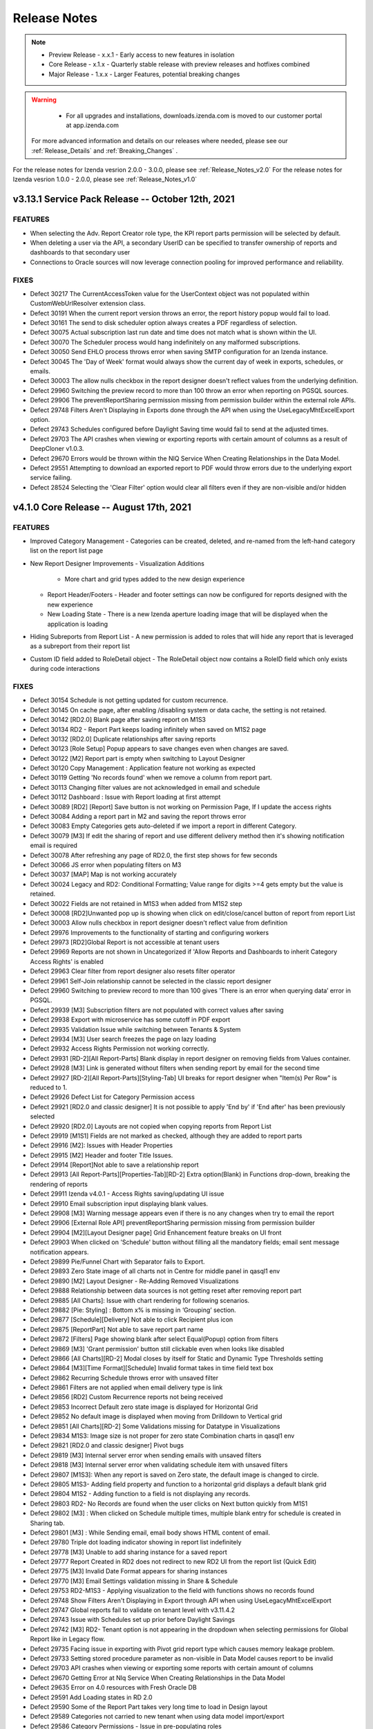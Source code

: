 
==============
Release Notes
==============

.. note::
	- Preview Release - x.x.1 - Early access to new features in isolation
	- Core Release - x.1.x - Quarterly stable release with preview releases and hotfixes combined
	- Major Release - 1.x.x - Larger Features, potential breaking changes

.. warning::
   - For all upgrades and installations, downloads.izenda.com is moved to our customer portal at app.izenda.com

 For more advanced information and details on our releases where needed, please see our :ref:`Release_Details` and :ref:`Breaking_Changes` .
 
For the release notes for Izenda vesrion 2.0.0 - 3.0.0, please see :ref:`Release_Notes_v2.0`
For the release notes for Izenda vesrion 1.0.0 - 2.0.0, please see :ref:`Release_Notes_v1.0`


v3.13.1 Service Pack Release -- October 12th, 2021
~~~~~~~~~~~~~~~~~~~~~~~~~~~~~~~~~~~~~~~~~~~~~~~~~~~~~

FEATURES
^^^^^^^^^
- When selecting the Adv. Report Creator role type, the KPI report parts permission will be selected by default.
- When deleting a user via the API, a secondary UserID can be specified to transfer ownership of reports and dashboards to that secondary user
- Connections to Oracle sources will now leverage connection pooling for improved performance and reliability. 

FIXES
^^^^^
- Defect 30217  The CurrentAccessToken value for the UserContext object was not populated within CustomWebUrlResolver extension class.
- Defect 30191  When the current report version throws an error, the report history popup would fail to load. 
- Defect 30161  The send to disk scheduler option always creates a PDF regardless of selection.
- Defect 30075  Actual subscription last run date and time does not match what is shown within the UI.
- Defect 30070  The Scheduler process would hang indefinitely on any malformed subscriptions.
- Defect 30050  Send EHLO process throws error when saving SMTP configuration for an Izenda instance.
- Defect 30045  The 'Day of Week' format would always show the current day of week in exports, schedules, or emails.
- Defect 30003  The allow nulls checkbox in the report designer doesn't reflect values from the underlying definition.
- Defect 29960  Switching the preview record to more than 100 throw an error when reporting on PGSQL sources.
- Defect 29906  The preventReportSharing permission missing from permission builder within the external role APIs.
- Defect 29748  Filters Aren't Displaying in Exports done through the API when using the UseLegacyMhtExcelExport option.
- Defect 29743  Schedules configured before Daylight Saving time would fail to send at the adjusted times.
- Defect 29703  The API crashes when viewing or exporting reports with certain amount of columns as a result of DeepCloner v1.0.3.
- Defect 29670  Errors would be thrown within the  NlQ Service When Creating Relationships in the Data Model.
- Defect 29551  Attempting to download an exported report to PDF would throw errors due to the underlying export service failing.
- Defect 28524  Selecting the 'Clear Filter' option would clear all filters even if they are non-visible and/or hidden


v4.1.0 Core Release -- August 17th, 2021
~~~~~~~~~~~~~~~~~~~~~~~~~~~~~~~~~~~~~~~~~~~~~~~~~~~~~

FEATURES
^^^^^^^^^
- Improved Category Management
  - Categories can be created, deleted, and re-named from the left-hand category list on the report list page
- New Report Designer Improvements
  - Visualization Additions
    - More chart and grid types added to the new design experience
  - Report Header/Footers
    - Header and footer settings can now be configured for reports designed with the new experience
  - New Loading State 
    - There is a new Izenda aperture loading image that will be displayed when the application is loading
- Hiding Subreports from Report List
  - A new permission is added to roles that will hide any report that is leveraged as a subreport from their report list
- Custom ID field added to RoleDetail object
  - The RoleDetail object now contains a RoleID field which only exists during code interactions

FIXES
^^^^^
- Defect 30154  Schedule is not getting updated for custom recurrence.
- Defect 30145  On cache page, after enabling /disabling system or data cache, the setting is not retained.
- Defect 30142  [RD2.0] Blank page after saving report on M1S3
- Defect 30134  RD2 - Report Part keeps loading infinitely when saved on M1S2 page
- Defect 30132  [RD2.0] Duplicate relationships after saving reports
- Defect 30123  [Role Setup] Popup appears to save changes even when changes are saved.
- Defect 30122  [M2] Report part is empty when switching to Layout Designer
- Defect 30120  Copy Management : Application feature not working as expected
- Defect 30119  Getting 'No records found' when we remove a column from report part.
- Defect 30113  Changing filter values are not acknowledged in email and schedule
- Defect 30112  Dashboard : Issue with Report loading at first attempt
- Defect 30089  [RD2] [Report] Save button is not working on Permission Page, If I update the access rights
- Defect 30084  Adding a report part in M2 and saving the report throws error
- Defect 30083  Empty Categories gets auto-deleted if we import a report in different Category.
- Defect 30079  [M3] If edit the sharing of report and use different delivery method then it's showing notification email is required
- Defect 30078  After refreshing any page of RD2.0, the first step shows for few seconds
- Defect 30066  JS error when populating filters on M3
- Defect 30037  [MAP] Map is not working accurately
- Defect 30024   Legacy and RD2: Conditional Formatting; Value range for digits >=4 gets empty but the value is retained.
- Defect 30022  Fields are not retained in M1S3 when added from M1S2 step
- Defect 30008  [RD2]Unwanted pop up is showing when click on edit/close/cancel button of report from report List
- Defect 30003  Allow nulls checkbox in report designer doesn't reflect value from definition
- Defect 29976  Improvements to the functionality of starting and configuring workers
- Defect 29973  [RD2]Global Report is not accessible at tenant users
- Defect 29969  Reports are not shown in Uncategorized if 'Allow Reports and Dashboards to inherit Category Access Rights' is enabled
- Defect 29963  Clear filter from report designer also resets filter operator
- Defect 29961  Self-Join relationship cannot be selected in the classic report designer
- Defect 29960  Switching to preview record to more than 100 gives 'There is an error when querying data’  error in PGSQL.
- Defect 29939  [M3] Subscription filters are not populated with correct values after saving
- Defect 29938  Export with microservice has some cutoff in PDF export
- Defect 29935  Validation Issue while switching between Tenants & System
- Defect 29934  [M3] User search freezes the page on lazy loading
- Defect 29932  Access Rights Permission not working correctly.
- Defect 29931  [RD-2][All Report-Parts] Blank display in report designer on removing fields from Values container.
- Defect 29928  [M3] Link is generated without filters when sending report by email for the second time
- Defect 29927  [RD-2][All Report-Parts][Styling-Tab] UI breaks for report designer when "Item(s) Per Row" is reduced to 1.
- Defect 29926  Defect List for Category Permission access
- Defect 29921  [RD2.0 and classic designer] It is not possible to apply 'End by' if 'End after' has been previously selected
- Defect 29920  [RD2.0] Layouts are not copied when copying reports from Report List
- Defect 29919  [M1S1] Fields are not marked as checked, although they are added to report parts
- Defect 29916  [M2]: Issues with Header Properties
- Defect 29915  [M2] Header and footer Title Issues.
- Defect 29914  [Report]Not able to save a relationship report
- Defect 29913  [All Report-Parts][Properties-Tab][RD-2] Extra option(Blank) in Functions drop-down, breaking the rendering of reports
- Defect 29911  Izenda v4.0.1 - Access Rights saving/updating UI issue
- Defect 29910  Email subscription input displaying blank values.
- Defect 29908  [M3] Warning message appears even if there is no any changes when try to email the report
- Defect 29906  [External Role API] preventReportSharing permission missing from permission builder
- Defect 29904  [M2][Layout Designer page] Grid Enhancement feature breaks on UI front
- Defect 29903  When clicked on 'Schedule' button without filling all the mandatory fields; email sent message notification appears.
- Defect 29899  Pie/Funnel Chart with Separator fails to Export.
- Defect 29893  Zero State image of all charts not in Centre for middle panel in qasql1 env
- Defect 29890  [M2] Layout Designer - Re-Adding Removed Visualizations
- Defect 29888  Relationship between data sources is not getting reset after removing report part
- Defect 29885  [All Charts]: Issue with chart rendering for following scenarios.
- Defect 29882  [Pie: Styling] : Bottom x% is missing in ‘Grouping’ section.
- Defect 29877  [Schedule][Delivery] Not able to click Recipient plus icon
- Defect 29875  [ReportPart] Not able to save report part name
- Defect 29872  [Filters] Page showing blank after select Equal(Popup) option from filters
- Defect 29869  [M3] 'Grant permission' button still clickable even when looks like disabled
- Defect 29866  [All Charts][RD-2] Modal closes by itself for Static and Dynamic Type Thresholds setting
- Defect 29864  [M3][Time Format][Schedule] Invalid format takes in time field text box
- Defect 29862  Recurring Schedule throws error with unsaved filter
- Defect 29861  Filters are not applied when email delivery type is link
- Defect 29856  [RD2] Custom Recurrence reports not being received
- Defect 29853  Incorrect Default zero state image is displayed for Horizontal Grid
- Defect 29852  No default image is displayed when moving from Drilldown to Vertical grid
- Defect 29851  [All Charts][RD-2] Some Validations missing for Datatype in Visualizations
- Defect 29834  M1S3: Image size is not proper for zero state Combination charts in qasql1 env
- Defect 29821  [RD2.0 and classic designer] Pivot bugs
- Defect 29819  [M3] Internal server error when sending emails with unsaved filters
- Defect 29818  [M3] Internal server error when validating schedule item with unsaved filters
- Defect 29807  [M1S3]: When any report is saved on Zero state, the default image is changed to circle.
- Defect 29805  M1S3- Adding field property and function to a horizontal grid displays a default blank grid
- Defect 29804  M1S2 - Adding function to a field is not displaying any records.
- Defect 29803  RD2- No Records are found when the user clicks on Next button quickly from M1S1
- Defect 29802  [M3] : When clicked on Schedule multiple times, multiple blank entry for schedule is created in Sharing tab.
- Defect 29801  [M3] : While Sending email, email body shows HTML content of email.
- Defect 29780  Triple dot loading indicator showing in report list indefinitely
- Defect 29778  [M3] Unable to add sharing instance for a saved report
- Defect 29777  Report Created in RD2 does not redirect to new RD2 UI from the report list (Quick Edit)
- Defect 29775  [M3] Invalid Date Format appears for sharing instances
- Defect 29770  [M3] Email Settings validation missing in Share & Schedule
- Defect 29753  RD2-M1S3 - Applying visualization to the field with functions shows no records found
- Defect 29748  Show Filters Aren't Displaying in Export through API when using UseLegacyMhtExcelExport
- Defect 29747  Global reports fail to validate on tenant level with v3.11.4.2
- Defect 29743  Issue with Schedules set up prior before Daylight Savings
- Defect 29742  [M3] RD2- Tenant option is not appearing in the dropdown when selecting permissions for Global Report like in Legacy flow.
- Defect 29735  Facing issue in exporting with Pivot grid report type which causes memory leakage problem.
- Defect 29733  Setting stored procedure parameter as non-visible in Data Model causes report to be invalid
- Defect 29703  API crashes when viewing or exporting some reports with certain amount of columns
- Defect 29670  Getting Error at Nlq Service When Creating Relationships in the Data Model
- Defect 29635  Error on 4.0 resources with Fresh Oracle DB
- Defect 29591  Add Loading states in RD 2.0
- Defect 29590  Some of the Report Part takes very long time to load in Design layout
- Defect 29589  Categories not carried to new tenant when using data model import/export
- Defect 29586  Category Permissions - Issue in pre-populating roles
- Defect 29570  [RD2 M1S2] Two scroll bars on filter panel
- Defect 29569  [RD2 M1S1] Search icon incorrect positioning - Edge
- Defect 29553  Caching Issues for Category Permissions Scenarios
- Defect 29551  Unable to download the particular report in Izenda
- Defect 29536  Border thickness is not getting updated for KPI reports
- Defect 29535  [Report] [Dashboard] Category permission default access rights not working accurately
- Defect 29534  Retaining the setting of M1S2 page movement
- Defect 29533  Renaming a report part to same name it was before in M1S2 page is successful as per below scenario.
- Defect 29530  Investigate Permission Error seen in calling the API for categories.
- Defect 29517  M1S2 and M1S3 navigation link to be green after editing the saved report
- Defect 29472  Grid/visualiztion is reloading every time you swap your field selection in the Field Properties panel in M1S3
- Defect 29444  Facing issue with Global categories duplicate categories are created
- Defect 29322  System/Tenant toggle remains enabled in the report designer process
- Defect 29321  Autofill in Email/Scheduler is not working
- Defect 29255  Microsoft Edge - function drop down from grid headers is misaligned
- Defect 29254  Microsoft Edge - M1S2 There is a space between table header and table body
- Defect 29176  Improve performance of /user/load endpoint (continuation of ticket ICS-13088)
- Defect 29128  Adjust the font size on the warning message to match the UI
- Defect 29101  Responsive issue for lower screen resolution
- Defect 28949  Subreports are not working
- Defect 28947  Sub and Grand Total Properties are not working
- Defect 28575  'Distinct' expression used in subtotal function is throwing incorrect value on exporting
- Defect 28524  [Report Viewer] Clear Filter clears all filters even if they are non-visible and hidden
- Defect 28428  Date format on Excel and CSV export does not match with the user profile's date format.
- Defect 28093  Convert Null to Empty String does not work for Calculated Fields in Fusion Engine
- Defect 28009  Duplicate Entry of User in same tenant
- Defect 27895  Font defaults to Times Roman when editing XY Plane for charts


v3.13.0 Core Release -- April 13th, 2021
~~~~~~~~~~~~~~~~~~~~~~~~~~~~~~~~~~~~~~~~~~~~~~~~~~~~~

FIXES
^^^^^
 - Defect 29779  Async export throws permission error when global report exported from tenant level
 - Defect 29773  Issue with print and Exports
 - Defect 29761  Async Exporting is not working showing always be in pending state
 - Defect 29756  Not able to type email in the email field
 - Defect 29754  Image report parts are not getting exported in DM1 and DM3
 - Defect 29752  Generic application error when exporting data-model.
 - Defect 29744  Prevent Report Sharing Based on Category Accessibility is Adding Categories by Default
 - Defect 29735  Facing issue in exporting with Pivot grid report type which causes memory leakage problem.
 - Defect 29703  API crashes when viewing or exporting some reports with a certain amount of columns
 - Defect 29702  Unable to Save Workspace
 - Defect 29695  Not able to configure PGSQL config db on qa env
 - Defect 29693  Image Orientation Changes When Exporting
 - Defect 29682  Some values in the In Time Period filter throws error when using Snowflake connection
 - Defect 29675  Issue with getting workers from worker pool
 - Defect 29664  Report search does not work for some languages
 - Defect 29663  Update Async exporting worker jobs with new internal values after change and additional logging
 - Defect 29643  Error when saving new report using Azure MySQL as config database
 - Defect 29633  Error on Fresh Oracle Config DB while provisioning DB on 3.12
 - Defect 29629  Not able to create dashboard, getting generic error
 - Defect 29605  Emails/Schedule is not working with Oracle Config DB
 - Defect 29604  No Exporting Queue seen in Export Manager using Oracle Config DB
 - Defect 29595  Apply Filter Button is not working in the Reports (MVCStarterKit DM1 Mode)
 - Defect 29592  Error when saving report with PGSQL config database and v3.12.0.3
 - Defect 29583  Some Queries not working for Natural Search
 - Defect 29531  Embedded Subreports Not Displayed in Exports
 - Defect 29522  Functionality breaks For % of Subtotal and Grand total for Date/Time field
 - Defect 29499  Compatibility issue for QueueWorkers class in Izenda with the npgsql driver: “Job QueueWorkers"
 - Defect 29498  Issue with Load balanced for task queue job in  Quartz/ADO Job Store is used
 - Defect 29489  Form report export as Excel format does not preserve values
 - Defect 29469  Dashboard Loading is too slow
 - Defect 29440  Data Source Name set incorrectly when join has an alias
 - Defect 29429  Filter values are not applied for async exporting if export runs from Report Viewer
 - Defect 29367  Copy Management - Stored Procedure's Filter Value Mapping Not Copied Correctly
 - Defect 29360  Field Comparison Filter Breaks On Comparing Calculated Fields
 - Defect 29332  Visibility of SubReport in Report Viewer and in PDF is not consistent.
 - Defect 29285  Date field in a Snowflake-based custom view produces an error on the view create / edit.
 - Defect 29250  "izenda-root" ID on the main container for the embedded Izenda UI is not dynamic starting from 3.11
 - Defect 29226  Modal for Configure Password Option never Resets.
 - Defect 29225  Report with pivot table and boolean filter fails
 - Defect 29192  Export Manager does not display any results and error in log 'Cannot perform runtime binding on a null reference ' with PGSQL.
 - Defect 29180  Dashboard list reports are not visible to other Users except admin user.
 - Defect 29135  Add Predicted Field Button is not working
 - Defect 29134  State does not change after saving the function
 - Defect 29038  Font is not bold by default on Subtotals
 - Defect 28983  Reports Filter are not working properly while using Postgres DB
 - Defect 28982  Emailing Link type with filter values containing space character doesn't get URL encoded correctly
 - Defect 28967  Background image and added Image-Tile not visible in PDF export
 - Defect 28963  Reports and Sub Reports Created Via Copy Management Does Not Work Correctly
 - Defect 28950  OnExecuting IAdHocExtension not picking up SP param value with filter lookup applied
 - Defect 28944  SQL Query Error for the Turkish Language
 - Defect 28936  Issue rendering data for Maps
 - Defect 28924  Autofill in E-mail(Report/Dashboard) is not working
 - Defect 28915  Cascading filters don't reset when value is updated in cascading filter for some scenarios.
 - Defect 28902  Dashboard filter not loading all filter values if report filter pre-populated
 - Defect 28897  Lazy loading of filter values hangs on scroll
 - Defect 28895  freezing issue while scrolling lookup based filter
 - Defect 28873  Filters autocomplete does not work correctly for dates in fusion and fusion based connectors
 - Defect 28853  Viewer and Designer do not match when utilizing Japanese and specific filter type
 - Defect 28849  Copy Management clears the filter values.
 - Defect 28845  Date Formats with the month name are displayed in the user's language correctly in export but not the report viewer/designer
 - Defect 28838  Opening sub-report configured with Link (same window) having issues
 - Defect 28729  Excel exports taking longer to complete from version 3.2 to latest
 - Defect 28679  Izenda 3.10.5 throws data source validation error while editing the report
 - Defect 28644  ModifiedBy is not updated in the IzendaSubscription table when adjusting a user's schedule as an Admin
 - Defect 28551  Asynchronous Exporting - when report is modified (report part added/removed) the modified report doesn't go through asynchronous process
 - Defect 28550  Asynchronous Exports: Same report with same exporting type is exported multiple times
 - Defect 28243  Autofill in E-mail Scheduler no longer working
 - Defect 27230  Grid Report Part has layout issues when null values in the entire row
 - Defect 25101  UI issue with 'Show Filters' in Edge
 - Defect 22544  Length of the Current Date Time input box different from others.


v4.0.1 Minor Preview Release -- April 6th, 2021
~~~~~~~~~~~~~~~~~~~~~~~~~~~~~~~~~~~~~~~~~~~~~~~~~~~~~

FEATURES
^^^^^^^^^
- Filter Logic Added to Beta Report Designer 
   - A new option is added to the filter panel that opens a modal for users to input a string for their filter logic
   - The expressions for this string of text are the same as the legacy report designer
- Zero States Added to Beta Report Designer
   - Placeholder images are added to visualizations when users select them before adding fields to their visualization
- Warning Messages Added to Beta Report Designer
   - Warning messages will be shown in the report designer/viewer when a layout for the report is not created

FIXES
^^^^^
- Defect 29487  Format function dropdown was not appearing for string datatypes 
- Defect 29675  Process fails to gets workers from the worker Polynomial


v4.0.0 (Beta) Major Release – March 24th, 2021
~~~~~~~~~~~~~~~~~~~~~~~~~~~~~~~~~~~~~~~~~~~~~~~~~~~~~~~

Breaking Changes
^^^^^^^^^^^^^^^^^^^^^^^^^^^

- Front-end Updates
   - Izenda Front-end is updated to React 16.2 and other dependencies 
- .Net Core 3.1 Update
   - Izneda API framework is updated from .netcore 2.2 to .netcore 3.1, also the .net full framework is no longer supported for the 4.x.x version  
- Exporting Engine 
   - Izenda has updated the exporting process from WebKit to the Blink Engine
- Map Provisioning Changes
   - The Izenda data structure for mapping data points has been updated for better performance, so map data must be re-provisioned within your Izenda instance
- Encryption Changes
   - Izenda's encryption algorithm has been updated from 128 bit to 256 bit to support FIPS compliance
- Excel Driver
   - Izenda has internalized the Excel driver and as a result, some pre-existing reports may be impacted by this change

FEATURES
^^^^^^^^^
- New Report Designer (Beta)
   - A new report designer can be enabled/disabled with the Report Designer 2.0 permission at the tenant or role level
   - Functional Limitations of the new designer include:
      - Report header/footer is not currently supported
      - Opening legacy reports in the new designer is not currently supported
      - It only supports the following visualizations:
         - Vertical Grids, Horizontal Grids, Line Charts, and Column Charts
   - For more overview information on the new designer, see our :ref:`Docs_2.0` page
- Exporting Microservice (Beta)
   - Exporting functionalities can now leverage the new web engine and a scalable node-based solution
   - For more information, please see the :ref:`Export_Micero_Service` page
- Scheduled Task Queue
   - A new scalable solution is present to handle alerts and subscriptions that start at the same time so they may be performed sequentially and avoid overloading the server
   - For information on this process, please see our :ref:`Heavy_Load_Queue_` page

FIXES
^^^^^
- Defect 23619  Unhandled Exception Error is thrown when the report part width is not set
- Defect 27386  Drilldown to city level in maps takes a very long time to load
- Defect 28131  Blink - Exporting Chart report parts to Word and Excel looks stretched
- Defect 28548  Asynchronous Exporting fails with Azure File Services storage option
- Defect 28639  Checkboxes in Forms overlap when Exported to PDF 
- Defect 28729  Excel exports taking longer to complete from version 3.2 to latest
- Defect 29017  Pdf export issue in embedded report
- Defect 29021  Role dropdown not appearing when user is set as System Admin
- Defect 29042  Internal server error is thrown while registering a user.
- Defect 29043  Unable to Create/Save Grid Report part
- Defect 29044  Environment freezes when any data source is selected
- Defect 29045  Blank page is appearing after selecting data source.
- Defect 29046  Unable to Edit the Report and/or Navigate to other application pages
- Defect 29047  Logs missing from Izenda log file in linux environments
- Defect 29048  Not able to edit Dashboard Name
- Defect 29050  UI is unresponsive on Tenant Setup Page
- Defect 29054  Notification bell not clickable
- Defect 29056  Unable to add Excel and REST Connectors
- Defect 29058  Join Field and Field dropdowns not working
- Defect 29066  Not able to configure NLQ
- Defect 29067  Data/Map not populating the records and fails to render the Map when saving the report
- Defect 29070  Generate Password link not getting populated during user setup
- Defect 29071  Charts are not working for TreeMap D3/Column Donut/3D Scatter visualizations
- Defect 29072  Issue with Data Connector Page and Add Connector Functionality not loading properly
- Defect 29074  Subreport functionality is not working
- Defect 29076  Copy Management is not copying settings options
- Defect 29077  Creating report as tenant causes page to go blank
- Defect 29082  Not able to apply online licenses form settings page
- Defect 29087  Export functionality not working in Full Framework
- Defect 29088  Not getting save notification on data model page after clicking on Save Button.
- Defect 29089  Blank page appears after clicking on system variables while adding schedules.
- Defect 29090  UI is not proper when we open edit dropdown in a dashboard.
- Defect 29091  Getting system admin error on saving dashboard after making changes to filter
- Defect 29092  Dashboard report filter is not showing all values.
- Defect 29093  UI issue with quick edit mode of report part
- Defect 29094  Getting error after editing the query limit in advanced settings.
- Defect 29095  After activating the user from deactivation, the text still shows 'Activate' despite being an active user account.
- Defect 29096  Blank page appears when configuring within the border cog in Report Part Properties.
- Defect 29097  Not able to use border properties on Form report
- Defect 29098  Applying text or background color to field values breaks form reports
- Defect 29111  Getting Custom report part types in dropdown of report parts while creating a new report
- Defect 29112  Page is blank after adding add calculated field from report designer
- Defect 29113  Page is Blank after clicking on Border setting icon from report part properties
- Defect 29115  Blank page appears after quick edit mode selection
- Defect 29116  Getting error messages when creating a Gauge report.
- Defect 29136  Table selection checkbox is not checked when all the columns are selected
- Defect 29137  Conditional formatting breaks for prints and exports when blank values are present 
- Defect 29138  Blank page appears when we search data source in middle panel on report designer page
- Defect 29141  Not able to create a report at the tenant level as a system admin
- Defect 29142  While Saving a KPI report, save pop up takes too long to disappear.
- Defect 29151  Bell Notification appears but does not populate records when clicked during the NLQ process
- Defect 29159  Getting system admin error for changing passwords
- Defect 29160  Blank page appears after clicking on Search on Scheduling page
- Defect 29164  After clicking on Report viewer, page goes blank.
- Defect 29165  Reports in Dashboard from NLQ are not getting saved in Linux environments
- Defect 29178  Getting Application error while saving the report
- Defect 29181  Items missing on explore page of NLQ.
- Defect 29183  Page is blank after searching any column name from report designer
- Defect 29192  Export Manager does not display any results and error in log 'Cannot perform runtime binding on a null reference' with PGSQL.
- Defect 29209  'Any unsaved changes will be lost' pop-up never appears if navigating without saving a report
- Defect 29226  Modal for Configure Password Option never Resets during the user setup process.
- Defect 29240  Popup subreport is blank
- Defect 29272  Copy Management crashes when switching workspaces
- Defect 29275  Import Functionality not working properly.
- Defect 29276  Application Error when sending email through Report Viewer/Dashboard
- Defect 29277  Emails for both Subscribe and Schedule are not getting received/sent
- Defect 29299  Able to save template under tenant without template access
- Defect 29303  Unable to create Map other than Google Map on Linux environments
- Defect 29304  Alternative Text is not applied to the field
- Defect 29315  Changed Value for Eviction Interval at System Cache Configuration is not persisting
- Defect 29316  "Are you sure? All your changes will be lost." pop-up appears without having any changes in the data model
- Defect 29324  Some areas remain unchanged with having language packs enabled
- Defect 29329  Screen goes blank when "Show only my workspaces" is checked on the copy management page.
- Defect 29330  Getting pop up while moving from Report viewer to designer with no changes made to the report on Linux environments.
- Defect 29331  Filter values gets appended with Column names when any filter is applied on Linux environments.
- Defect 29342  Unable to create any report, getting System Admin error as we click design tab
- Defect 29344  Pop up for successful email delivery is displayed for Unsaved dashboards.
- Defect 29346  Extra/Duplicate Checkbox for Remove Extra Side Total Column(s) is appearing on UI.
- Defect 29347  Exporting fails for reports with Headers & footer enabled from exporting tab
- Defect 29348  Embedded Report preview is not visible in Form report part
- Defect 29377  Country map never renders in print and exports
- Defect 29386  Screen goes to blank state if we drill-down over maps
- Defect 29403  Notification pop up is not proper.
- Defect 29404  Reports in NLQ are not getting saved.
- Defect 29405  Header and Footer if added to report should be visible by default on Report viewer.
- Defect 29422  Calculated html is not rendering correctly on forms
- Defect 29429  Filter values are not applied for async exporting if export runs from Report Viewer
- Defect 29431  White background on an image tile is not getting covered up in report viewer
- Defect 29435  Cannot edit calculated fields in legacy Report Designer
- Defect 29437  Getting 500 Internal Server error on Report list page
- Defect 29438  Able to add some text values after decimal in thickness text box while applying borders.
- Defect 29439  Lazy loading of filter values does not work
- Defect 29445  Screen goes Blank on adding filters to a recently created report.
- Defect 29446  Extra/duplicate entry for Google map is listed in Map Type
- Defect 29447  Application error appear on UI when creating any report part with Mongo datasources
- Defect 29448  Unable to add Salesforce connector
- Defect 29463  Settings page loads with Advanced Settings for user who does not have access
- Defect 29469  Dashboard Loading is too slow
- Defect 29494  Page showing blank when adding same excel data Connector again
- Defect 29496  Not able to create a report from form Report part.
- Defect 29499  Compatibility issue for QueueWorkers class in Izenda with the npgsql driver: “Job QueueWorkers"
- Defect 29503  API for create schema is failing
- Defect 29515  Export deployment issues
- Defect 29521  ave Notification pop up not appears next time, if I click on Save button.
- Defect 29544  IzendaCoreCustomBootstrapper is not working with .NetCore31 updates
- Defect 29561  Missing functionality for deleting export items in Export Manager
- Defect 29563  Unable to create any report, getting System Admin error as we click design tab
- Defect 29565  Not able to login on qa2 env
- Defect 29575  Unable to create Map other than Google Map
- Defect 29585  Settings copy from system to tenant throws error on UI
- Defect 29592  Error when saving report with PGSQL config database and v3.12.0.3
- Defect 29597  Map Always keeps loading in case of World/Continent/Country map
- Defect 29600  Disabling License status doesn't block the Reports and Dashboard
- Defect 29601  Supervisor service fails to start dotnet process
- Defect 29679  Options other than System DB & License are not accessible.
- Defect 29680  Issues with Exporting for all report parts


v3.12.0 Core Release -- January 15th, 2021
~~~~~~~~~~~~~~~~~~~~~~~~~~~


FEATURES
^^^^^^^^^

- Subtotal and Grand Total formatting for Grids 
   - When configuring either a subtotal or a grand total, additional options are shown in the configuration modal
   - These options allow a user to configure basic font settings for these totals:
      - Font Family
      - Font Size
      - Bold, Italics, and Underlining
      - Font Color
      - Text Highlight Color
- Which day marks the beginning of the week can now be configured per tenant
   - Under Settings > Data Setup > Advanced Settings > Others a new section 'Configure Period' has been created
   - This dropdown will let users mark which day is the beginning of the week for that tenant.
- Improvements to error messaging during role deletion
   - When deleting a role that would result in a category access conflict for any users, a new error message will outline the conflict areas
   - The modal will display the category name and report name for any reports which must be deleted or moved to allow the role to be deleted or removed from a user
- Pie, donut, and funnel charts can now display value field names under the visualization 
   - A new checkbox is added to the Report Part Properties of these charts 'Show Value Field Names'
   - When checked, the underlying field name(s) used in the values container will be displayed below the chart (ex. Count(Ship_Country))
   

FIXES
^^^^^
- Defect 25083  Exporting in PDF formats caused a webpage conversion error
- Defect 25526  TEXT and NTEXT fields (SQL SERVER) are not being queried correctly when there is a repeater in a form.
- Defect 26493  Excel/word exports on certain azure windows instances fail to print angled labels
- Defect 26501  Exporting dashboard to PDF fails with a certain number of charts
- Defect 27395  Izenda Report Design space falls out of the root container
- Defect 27798  Dashboard background image or color disrupts buttons
- Defect 28011  [KPI] Text in Text-Tile doesn't adjust when reducing font size from already exceeding value
- Defect 28016  [KPI][Image-Tile] Number of Rows/Columns show incorrectly in Preview Mode for KPI Grid
- Defect 28017  [KPI][Text-Tile] Number of Rows/Columns show incorrectly in Preview Mode for KPI Grid
- Defect 28020  Data Model Search button not working
- Defect 28094  [KPI][Metric-Tile] 'Can't draw chart' appears in Metric-Tile when changing No. of Rows/Columns/Cell-size(px)
- Defect 28096  [KPI][Metric-Tile] Added Field text does not adjust for some Font-Type and/or Text Formatting
- Defect 28112  [KPI][All-Tiles][Re-sizing] Number of Rows/Columns show incorrectly in Preview Mode for KPI Grid
- Defect 28130  Angular framework does not allow Izenda BI front-end to render Google maps after 3.8.2 update
- Defect 28146  [KPI][Metric-Tile] Metric-Tile is getting cut-off/not visible completely in Report Viewer.
- Defect 28155  [KPI][Field Properties] Metric-Tile/App Functionality breaks when applying Custom Formats
- Defect 28156  [KPI][Report Designer Context Menu] Context Menu options/Drop-down gets hidden when adding another Tile with having any existing Tile
- Defect 28185  [Role Setup] Permissions are not inherited from Tenant when creating new Role
- Defect 28189  The system would fail to find the file path for disk cache configurations
- Defect 28207  Disable access rights controls of global reports for tenant users
- Defect 28208  Dashboard Edit>"Set Background Color" button is not working, JS failure and a console error when using Oracle Db.
- Defect 28239  Chart exporting does not work in modern component based web framework applications
- Defect 28244  Dimensions of Logo images imported from old version are not properly set but fixed as 1 by 1
- Defect 28256  Embedded Report preview is not visible in Form Report Designer and Report Viewer
- Defect 28258  Filter auto-complete does not show narrowed results when filter lookup is applied
- Defect 28270  Users with Access to Report Designer But Not Create New Report Are Unable to Add Stored Procedures
- Defect 28271  CSS Overrides Main Body and Tags for Embedded instances of Izenda
- Defect 28296  [KPI][Metric-Tile] Metric-Tile becomes un-responsive when changing/applying any option under Data Formatting.
- Defect 28303  IAdHoc extension doesn't affect on Report definition(Title, Description and Report Name) in email when sending an email from Report list.
- Defect 28310  [KPI][Background-Images] Background Image does not show up in Report Designer Configuration Mode.
- Defect 28317  Applying Conditional Formatting hangs in a certain condition
- Defect 28410  No Error Displayed When Importing Converted Izenda 6 Reports If View Doesn't Exist in Environment
- Defect 28412  Error when importing data model bidm file to system level
- Defect 28417  Some areas of application do not change with language packs enabled
- Defect 28469  X-Frame-Options Response Header Prevents visualizations to display in PDF Exports
- Defect 28492  Custom format is not applied in chart / gauge type
- Defect 28521  [PII] PII/Data Security - Stack Overflow issue in code for applying rules to calculated fields
- Defect 28522  [PII] PII/Data Security rules are not getting applied if report contains subtotal, grand total
- Defect 28523  [PII] PII/Data Security rules do not apply to Side Totals
- Defect 28542  Visual Tab in Form Designer is not using the entire space to render elements
- Defect 28557  SyncFusion taking too much memory
- Defect 28569  Adding new Dashboard part gives exception "ERROR: Conversion failed when converting from a character string to uniqueidentifier" in log and unable to save the report
- Defect 28571  [Copy-Management] UI breaks and application hangs when "Show only my workspaces" is checked.
- Defect 28578  Excel/Word Export Error with Report Headers
- Defect 28617  Another user Modified Data Error occurs when updating Advanced Setting in Tenant
- Defect 28624  Unable to import reports from 6 Series
- Defect 28625  Unable to import reports from 6 Series that have a dot (.) character in column names
- Defect 28640  Key join operator not selected after import
- Defect 28649  Full Report & Dashboard Access Not Set if Grant Full Report & Dashboard Access is enabled
- Defect 28660  Filter Equivalence - Equals(tree) select [All] chart type export from report list bug
- Defect 28671  Syncfusion Memory leak due to failing exports [Syncfusion 304080 ]
- Defect 28718  Unable to scroll down in certain situations on a filter
- Defect 28733  [Drilldown report/ dashboard]: Printing and PDF Exporting giving error with all rows shown as in viewer for Drilldown
- Defect 28739  [KPI-Reports] Any unsaved Changes Confirmation message pop-up always appears to confirm and save modifications even if all changes are applied and saved
- Defect 28740  [EXPORTs] Issue with Exports Reports, failing for PDF and for other report parts including KPI "The Picture can't be displayed" is being displayed.
- Defect 28741  [KPI][Preview-Grid] KPI Preview Grid shrinks beyond the minimum area required to showcase added tile(s)
- Defect 28747  [KPI][Dashboard] UI issue in Metric-Tile and in Placement of Title and Description.
- Defect 28772  Non-cascading filters clear out the following filters
- Defect 28778  Unable to print two report on tenant level
- Defect 28785  Dashboard error with filtered report parts
- Defect 28790  Filter selection - values are not populated out of PostgreSQL in Iz3.11.2
- Defect 28835  [KPI]: Report part properties text is trimming
- Defect 28839  Oracle and Excel adapter are broken in  - Defect 27680
- Defect 28844  [KPI][Exports] Issue with placement of Title & Description when performing Exports.
- Defect 28851  Cannot import reports with calculated fields
- Defect 28853  Viewer and Designer do not match when utilizing Japanese language resources with specific filter types
- Defect 28857  [KPI][Transparency] Metric Tile does not follow the transparency flow and fails for Print and Exports
- Defect 28895  UI freezes when scrolling with a filter using a configured lookup value 
- Defect 28969  [KPI][Text-Tile] Applied settings under Format are not getting respected upon saving a report
- Defect 28977  Grand total and Sub total formatting not getting respected in Print and Exports
- Defect 28978  Unable to access BI application in IE browser.
- Defect 28985  Issues with Asynchronous Export: not working properly
- Defect 28986  Server showing blank after changing a language in hindi/arabic
- Defect 29001  Eviction Interval at System Cache Configuration is not saved
- Defect 29007  Blank pop up warning modal is displayed when navigating away from Import page
- Defect 29014  Grand Total Label Position is not getting changed as mentioned in settings.
- Defect 29016  UI breaks when we scroll the right panel of configuartion settings.
- Defect 29020  [Export] Pivot Report Side Total value is not reflected correctly while exporting in WORD/CSV
- Defect 29022  'Bold' font style is automatically selected even after removing it in Subtotals
- Defect 29049  Email clients do not support SVG images
- Defect 29068  Subscription email is not being delivered to end user
- Defect 29099  Dashboard PDF export results in error on 3.12



v3.11.4 Preview Release -- December 24th, 2020
~~~~~~~~~~~~~~~~~~~~~~~~~~~

FEATURES
^^^^^^^^^
- Displaying Form CSS in Exports
- Display Field Names Under Pie Charts
- Remove extra Side/Sub Total columns in Pivot Grids
- Asynchronous Exporting Improvements 
    - Node-based Deployment Support
- Show grid headers at the top of the report for exports 
- Routine data deletion frequency can be configured
- Dashboards will only display the current slide in Full-Screen Mode
- Remove Inactive/Deleted Users from Email events
- Exporting no longer leverages Iframes for image generation
- Improved filter query performance 
- Allow conditional formatting against null/blank values
- Improvements to Category and Report Sharing/Accessibility 


v3.11.3 Preview Release -- December 8th, 2020
~~~~~~~~~~~~~~~~~~~~~~~~~~~

FEATURES
^^^^^^^^^
- KPI Report Parts Added as Unique Visualization Type
   - KPIs are now built as a separate report part type
   - This report part type allows for users to input metric, text, and image tiles in a unique layout editor
   - For more information please see the :ref:`KPI_User_Guide` 

v3.11.2 Preview Release -- November 11th, 2020
~~~~~~~~~~~~~~~~~~~~~~~~~~~

FEATURES
^^^^^^^^^
- PostgreSQL support for NLQ 
   - NLQ services can now be configured against PostgreSQL data sources
- NLQ Supports Multi-Tenancy
   - NLQ services can be configured on a per-tenant basis 
   - This configuration can be manipulated by the administrator on a tenant's behalf
   - Note that the Explore tab does not support changing tenancy, as mutli-tenancy is only at the configuration level
- NLQ Grid Enhancements 
   - Column headers can now be used to apply formats and functions to each column
   - This will allow users to sum, count, etc. directly on the grid 
- For more information on NLQ please see our :ref:`NLQ_User_Guide`


v3.11.1 Preview Release -- October 30th, 2020
~~~~~~~~~~~~~~~~~~~~~~~~~~~

FEATURES
^^^^^^^^^
- NancyFX Update
   - Our NancyFx dlls are updated to remove potential security threats. 
   - Both AspNet and AspNetCore versions will contain these updates. 

v3.11.0 Core Release -- October 23rd, 2020
~~~~~~~~~~~~~~~~~~~~~~~~~~~

.. warning::

   There are known CSS issues that may impact the main and body tags of integrated environments. These issues are being addressed in upcoming hotfix releases. Please contact support@izenda.com if you experience any 


FEATURES
^^^^^^^^^
- PII Security Options
   - A new dialogue can be found in the Data Setup > Advanced Settings > Security
   - This dialogue will allow administrators to restrict how data is viewed internally and externally within the platform
   - Information on configuring these rules can be found on the :ref:`Advanced_Settings` page
- Configuring Temporary Export Files
   - A new value, ExportingTempPath, has been added to the IzendaSystemSetting table
   - This value will dictate the location where Izenda temporarily stores files during the export process
   - The default value can be changed to store these files in a different file path
   - By default, these files will be stored within the Export folder of the Izenda API resources
- Combination Chart Selective Axis
   - When creating a combination chart, users can now dictate which metrics should share an axis to avoid Apply_Cross_Filtering_to_Multiple_Report_Parts
   - This is configured within the advanced options of each metric independently

FIXES
^^^^^
- Defect 21496  Form smart tags use the wrong format when exporting/printing Date Time 
- Defect 21752  Email To and CC fields do not close when user hits tab
- Defect 23160  Izenda query taking long time to run against Azure DBs
- Defect 24222  Can not search in Dashboard when navigating to parent categories
- Defect 24601  Switching Filter Options Does not persist the filter value
- Defect 25486  Subtotals do not work in IE
- Defect 25692  Subreport(link) disabled when user changes column width through report viewer and can't save it
- Defect 25862  Subtotals do not work for Rows in pivots if there is more than one column
- Defect 25904  [Role Setup] Full Report and Dashboard Access permission is still true when tenant user does not have this permission
- Defect 25918  Invisible filters can be addressed by pN on a report, but not on a dashboard
- Defect 26086  [object Object] displays when an error occurs during emailing unsaved dashboards
- Defect 26087  Export url is not displayed in logs like in previous versions
- Defect 26464  Large filter lists requiring multiple API requests with duplicate values freezes report designer/viewer
- Defect 26537  Report Header Items Missing in Excel Exports (multiple versions)
- Defect 26560  Report header appears twice when exporting
- Defect 26580  Point Options dropdown in maps is empty when using IAdHoc extensions
- Defect 26850  "Next Scheduled Run" is not accurate
- Defect 26894  Calculated Field expression text font not applying as Proxima Nova
- Defect 27068  Unable to remove second metric for solid gauges
- Defect 27070  TCP connect to smtp server sends HELO command and EHLO command
- Defect 27377  AMI EC2 clr process crashes when running 3.7.0 or higher standalone
- Defect 27404  Grid size is flickering when rendering
- Defect 27408  Report Designer Glitches when zooming in Google Chrome
- Defect 27410  hasReportUseRelationship endpoint does not work
- Defect 27424  Subtotal for collapsed All item of drilldown grid is wrong in exported reports
- Defect 27428  Deleting a schedule shows no changes found in UI when paginated
- Defect 27482  Translating the RoleType values in the dropdown
- Defect 27489  Less than Days Old Filter Option returns future dates
- Defect 27507  Global reports no longer showing in report list after upgrade to 3.9.0.9
- Defect 27551  Heat Map Hover Values Displayed Incorrectly
- Defect 27562  Issue Displaying Filter values in filter drop-down
- Defect 27563  Issue with Excel Data Connector when uploading files
- Defect 27569  MongoDB adapter fails when trying to execute a query with more than 100 conditions
- Defect 27583  Unable to edit subtotal when there is a syntax error
- Defect 27620  User should be redirected to the 1st page instead of 'no record found' page for schedules and subscriptions.
- Defect 27628  Filter value in the property section on the string field is throwing exceptions when we use '/' in the Column name.
- Defect 27647  Total sum is not appearing on exporting drilldown report to Pdf/Word/Excel
- Defect 27648  Suspicious side totals values for AVG cells function
- Defect 27658  On the Report viewer, the Donut chart is not appearing unless the item per row is modified from its default value.
- Defect 27673  Existing logo images are not adjusted to their dimension after upgrade to 3.9.X
- Defect 27676  Dashboard save and save as category selection not working in 3.9.0
- Defect 27681  Connector creation popup does not work in IE11
- Defect 27683  Missing detailed errors in logs
- Defect 27685  Issue with Join Aliases and Subkey joins causing query errors
- Defect 27702  Incorrect fonts for buttons in Connection String and License settings
- Defect 27703  Boolean Types field in Materialized Views is missing
- Defect 27735  Selected data sources not maintained when re-navigating to data source tab
- Defect 27775  Email Templates for Different Languages aren't displaying in Subscriptions
- Defect 27785  Date Picker Selects Previous Day
- Defect 27786  Report Filter Info "Display Value" does not show correctly when exported as Excel
- Defect 27803  Excel Exports issue while report created by parameterized SP
- Defect 27804  Subreport ID does not update in Form's HTML after importing
- Defect 27811  Chart legend settings not visible under the certain condition of monitor display settings
- Defect 27812  Access token included in HTML when emailing as Embedded HTML type
- Defect 27819  Subcategory List does not populate when using 'Save As'
- Defect 27821  Different Result Sets When Query Should Be the Same using Key Join Filter Values in a Report
- Defect 27827  Simple gauge word export does not show all content
- Defect 27835  Issue with using DateAdd in a specific calculated field of a report
- Defect 27837  User's list is not populated correctly when using the Email function
- Defect 27887  Saving a subscription with Link delivery type disabled in tenant permissions causes user to be kicked off
- Defect 27890  Filters not applying on the renderReportViewerPage function on v3.10
- Defect 27896  Exporting goes through Asynchronous process when Export Service toggle is disabled
- Defect 27898  Data Model Export API doesn't work after UI implementation
- Defect 27900  Report Logo appears different in exported files than it does from the viewer
- Defect 27902  Frequent 404 errors in 3.10.2
- Defect 27905  CSS Overflow not set for border grid selection popup
- Defect 27918  Pipe '|' symbol in report title prevents search.
- Defect 27926  Exporting Interval set to zero does not display error message
- Defect 27927  Export File Refresh Job Interval time set to zero doesn't display error
- Defect 27936  Izenda passing sql function to Snowflake that don't exist
- Defect 27953  Column are not populated as expected in Grid Report Part of Drill-down type
- Defect 27954  Changes to the query source capitalization do not trigger a data model update
- Defect 27955  Sub report not filtering by the field mapping specified
- Defect 27971  When export fails notification doesn't show failed message
- Defect 27982  Drop-down isn't working for Certain Field Comparison filter types
- Defect 27989  Calculated fields broken after 3.10 upgrade
- Defect 27991  Save As a Report does not remove the pop after save as process is complete
- Defect 27996  Recently exported report should appear on the top of the list in export manager
- Defect 27997  When report fails to export user cannot export the same report again
- Defect 27999  Creating custom views does not work with Snowflake data sources
- Defect 28004  Dashboard error not being displayed
- Defect 28005  Materialized View Mapping Error during Custom View import process
- Defect 28010  Date format not same as showing in Report viewer with excel (after changing the date format from User Setup)
- Defect 28013  Bold toggle button at Header Formatting does not work
- Defect 28015  Form report part PDF/Word export does not preserve font family
- Defect 28027  Items per page is not working in Gauges - when the user edits and saves it says "No changes found"
- Defect 28055  getting error during custom time period filters
- Defect 28057  Eviction Interval at System Cache Configuration is not saved
- Defect 28108  Issue with using datetime fields in calculated fields among with having filters
- Defect 28110  Cannot add Calculated Field if report has filters using aggregated values
- Defect 28117  Missing TenantId field in IzendaNLQSchema table when upgrading the configuration database
- Defect 28132  Applying code modifications from  - Defect 27683 to Snowflake adapter
- Defect 28139  Calculated Field Error: Due to using old NGSQL.dll v4.0.4 
- Defect 28148  Incorrect role permission checkbox state
- Defect 28151  Unable to Adjust Settings in Tenant Roles
- Defect 28166  Custom data format not applied to side total if more than one field in Rows container
- Defect 28167  Role UI issue when switching between System and Tenant context
- Defect 28229  The filter value set up for SP does not work as expected when one value is selected in a filter using a lookup.
- Defect 28244  Dimensions of Logo images imported from old version are not properly set but fixed as 1 by 1
- Defect 28297  Search text box is not working accurately for dashboards
- Defect 28422  IZENDAEXPORTQUEUESETTING table colums throws ORA-00972
- Defect 28482  Print/Export button is not working on the report list.
- Defect 28490  Email is not able to send in Embedded HTML(Delivery Method) Format
- Defect 28494  Query execution is not yielding any results.
- Defect 28512  Function is not able to remove from column after removing it from field properties
- Defect 28516  Getting application encountered an error message on exporting stored procedures
- Defect 28530  [Short Hour/Long Hour] Date Format is not working accurately
- Defect 28537  Snowflake Adapter: filter values are not populated, it only shows Null and Blank in the dropdown.
- Defect 28540  Exported forms do not contain tables in excel
- Defect 28547  Schedule Instance is not saved when created from Dashboard List.
- Defect 28552  When Filter is applied to a report part, it shows 'iteam' as an option.


v3.10.5 Preview Release -- September 25th, 2020
~~~~~~~~~~~~~~~~~~~~~~~~~~~

FEATURES
^^^^^^^^^
- Tenant Grouping
   - Tenants have a new value, Tenant Group, that can be applied on the Tenant Setup page
   - Multiple tenants can belong to the same group, but a tenant can only have one tenant group value
   - Tenant Groups can be used to distribute Global Reports in a more streamlined fashion
- Tenant Report Import Functionality
   - Tenant users can now import report definitions into their instance of Izenda
- Required Filter Expansion
   - A new value in our config.json will allow Izenda to automatically expand filter sections if required filters are present
   - This is mused in conjunction with the ReportFilterSectionExpanded value


v3.10.4 Preview Release -- September 8th, 2020
~~~~~~~~~~~~~~~~~~~~~~~~~~~

FEATURES
^^^^^^^^^
- Introduced new Asynchronous Export Functionality
    - Izenda will be able to leverage an asynchronous process in order to generate and deliver exported files
    - This setting can be configured on the Settings > System Configuration > Exporting page
    - The Izenda application must be restarted once toggled on in order for the service to be activated
- Export Manager has been added to use profiles
    - This page is under the user profile dropdown list
    - The Export Manager can be rendered via a javascript API
    - The Export Manager will allow a user to easily access their recently exported files
- New Notification Functionality
    - When a user's export is complete, the notification bell at the top-right of the screen will display a notification
    - This will replace the current functionality of the bell icon

v3.10.3 Preview Release -- August 11th, 2020
~~~~~~~~~~~~~~~~~~~~~~~~~~~

FEATURES
^^^^^^^^^
- Set Alternative Text against NULL and BLANK values
   - [NULL] and [BLANK] can be set as target values when creating rules
- Combination Charts can display multiple metrics on one shared axis
   - Opening the 'Settings' wheel for any metric will let a user choose which y-axis to use for display purposes
   - Users can choose from any other metric that is currently displayed on the chart
- UserContext can now be set without reloading Izenda components
   - IzendaSynergy.setCurrentUserContext() now accepts a second argument, which will be passed as true/false
   - This parameter, if set to true, will cause the items to be reloaded once the context is set
   - This new value does not have to be set. If not explicitly stated, it is assumed to be false.
   - Please see our - :ref:`Front-end Integration APIs <Frontend_Integration_API>` page for examples
- Snowflake can now be selected as a reporting data source
   - Example connection string: account=xxxx;user=xxxx;password=xxxx;db=xxxx;host=xxxx.east-us-2.azure.snowflakecomputing.com

v3.10.2 Preview Release -- August 3rd, 2020
~~~~~~~~~~~~~~~~~~~~~~~~~~~

FEATURES
^^^^^^^^^
- Data Model Import/Export Phase 2
    - UI elements have been added to compliment the APIs release in v3.9.5
    - An 'Export' button is visible to System Admins on the Data Model Page
    - The Import page can be used to import the new data model files

v3.10.1 Preview Release -- July 27th, 2020
~~~~~~~~~~~~~~~~~~~~~~~~~~~

FEATURES
^^^^^^^^^
- CustomBootstrapper added for .NET Core Environments
    - The CustomerBootstrapper functionality has been added for .NET Core resources
    - This implementation can be found here: https://github.com/Izenda7Series/CoreIzendaCustomBootstrapper
- New IAdHocExtension Method Added for REST API requests
    - A new method, OnPreRestApiRequest, has been added to the IAdHocExtension class
    - This can be used to modify the request parameters for the REST request before it is sent
- New IAdHocExtension Method Added for Query Optimizations
    - A new method, ModifyQuery, has been added to the IAdHocExtension class
    - This can be used to modify SQL queries run by Izenda to improve performance or meet specific needs
- Configuration Database References Added to the API's appSettings
    - Users can configure these values to allow Izenda to read the configuration database's connection without using the izendadb.config file



v3.10.0 Core Release -- July 16th, 2020
~~~~~~~~~~~~~~~~~~~~~~~~~~~

FIXES
^^^^^
- Defect 23656 International characters not displaying correctly after exporting to CSV
- Defect 23679 Unable to view empty form columns with text header in excel exports
- Defect 24625 Dashboard designer overlay flickers and disappears in DM1 for SPA
- Defect 24784 Extra blank space is present on top of dashboard tiles 
- Defect 24852 Cross filtering is not working on multiple report parts when drilling down on a map
- Defect 25781 Replacing report part on a dashboard causes an error if there is an empty filter
- Defect 25919 Access Defaults duplicates in UI during role setup
- Defect 26158 License key/token accessible from UI when license is in offline mode
- Defect 26261 Izenda standalone API server crashing
- Defect 26269 Charts in Reports and Dashboards when viewed on mobile do not display in a friendly manner
- Defect 26315 Dashboard full screen mode configuration not centered
- Defect 26373 Subscribing with a limited role not consistent between Report List and Report Viewer
- Defect 26445 HTML tags in calculated fields of Form Report Part do not export/print (word)
- Defect 26459 Ajax Settings do not affect api/importManagement/file?batchId request
- Defect 26479 Word wrap in forms shows inconsistent behavior between report viewer and export
- Defect 26535 Changing filter visibility in first filter removes filter values in second filter
- Defect 26547 loadDashboard requested twice when using EmbeddedUI resources
- Defect 26548 Report list/viewer on smaller screens does not contain print or export options
- Defect 26556 Tenant selection dropdown and report/dashboard selection not available on some tablets
- Defect 26561 Dynamic stored procedure fails to move to the design view after updating filters
- Defect 26573 The "No permission" message displayed on dashboard is not sourced from language text file
- Defect 26605 Side total for pivot grid does not reflect the conditional format setting
- Defect 26607 Date isn't kept in filter when manually typing in date values
- Defect 26608 Using custom format with alternative text breaks side totaling
- Defect 26609 Issue with Date Formatting in Excel Exports
- Defect 26639 Values from forms are overlapping when exported. 
- Defect 26640 Exporting empty pivot grid to csv throws error
- Defect 26677 Reports would error when field names contained commas and were used with multi-value inputs
- Defect 26705 IzendaUserRole CreatedBy field doesn't match IzendaUser CreatedBy field
- Defect 26713 Pdf Report content is not fully exported.
- Defect 26715 Filter Value doesn't appear on the report viewer when the "show filter" option is checked.
- Defect 26724 Reports with Stored Procs are invalid if another parameter is added
- Defect 26727 Unsorting a subtotal field causes a query error
- Defect 26730 Custom data formats are not exporting to Excel
- Defect 26807 Maps throwing sql error when city values contain a single quote
- Defect 26842 System Configuration > Report settings are not consistent when switching tenants
- Defect 26849 FIPS issue in 2.18.3 hotfix
- Defect 26851 I-Frames are not displaying report parts when exported.
- Defect 26870 Maps do not drill down or display hover items when using Firefox. 
- Defect 26873 No security check is made for the systemSetting/reset api
- Defect 26874 Custom View Defintions appear in cleartext in responses related to them
- Defect 26879 Users with no data model privileges can delete datasource fields via api
- Defect 26886 Custom Data Format is not applied to Side Total cells in Pivot grid
- Defect 26902 Email attachment type defaults to blank if PDF permissions are missing.
- Defect 26921 Save As category selection displays global after switching between reports and templates
- Defect 26923 Selecting Roboto font shows as Times New Roman
- Defect 26944 Saving connection string with different database users fails and reports a duplicate connection
- Defect 26947 Timezone offsets would influence time values in DateTime fields
- Defect 26971 Custom view fields query not using query timeout advanced setting
- Defect 26975 Issue removing role from user that has created reports
- Defect 26977 Pivot grid does not project well if trying to total the column being pivoted on
- Defect 26983 Exporting through API with filter values in payload not applying for charts
- Defect 26986 Calculated field CASE or IF statement with string literal END throws syntax error
- Defect 27006 Custom Functions not appearing in Subtotal or Grand total
- Defect 27007 Remove extra resources from API resources
- Defect 27021 Drop-down trimming in Forms and Misaligned Boxes in all Report Part Types
- Defect 27039 UI Issues related to copyright text at the left-bottom of the page
- Defect 27044 Alternative Text not working in certain scenarios with grid report parts
- Defect 27051 loadDashboard requested twice when using EmbeddedUI
- Defect 27061 Common filters do not resolve due to outdated operator setting
- Defect 27065 Mongo adapter is broken
- Defect 27088 Displaying GUID and Wrong x,y axis value in the Chart Report
- Defect 27089 System admin subject to tenant-level scheduling limits
- Defect 27090 Filter value on main report isn't passed to required filters on subreport
- Defect 27092 Full Report and Dashboard Access permission does not save as true when saving role
- Defect 27100 Cannot set property 'range' of undefined when using date pickers
- Defect 27111 Required Filters do not display dropdown values when configuring subscriptions.
- Defect 27130 Reports cannot be saved using oracle configuration database
- Defect 27131 Cannot save Postgres connections when stored procedures without parameters are present. 
- Defect 27174 Creating Calculated Field on report designer is cutting off under the list of columns
- Defect 27175 Copying individual reports does not work due to hashing error.
- Defect 27176 Copy Only Settings does not work if source tenant has disabled connections
- Defect 27193 Scroll Bar shifts to left when creating relationship from Data-source page
- Defect 27211 Filter Values Aren't Displayed in Report Viewer when 'Show Filters' is enabled
- Defect 27219 Notification missing when adding, editing, copying or deleting subscriptions/schedules in reports and dashboards
- Defect 27229 Headers Not Displayed with Embedded Subreport
- Defect 27250 Tenants names are displayed outside of the container in Tenant Setup when many Tenants exist
- Defect 27255 Deleted Relationships Not Getting Removed from the ConfigDb
- Defect 27257 Query to get lookup filter key/value pairs does not respect hidden filters
- Defect 27277 Dashboard does not have correct filter type if the underlying report filters are changed.
- Defect 27282 Errors when running the schema migration upgrade scripts for Oracle
- Defect 27283 Using drilldown grid with subtotals in postgres breaks grid
- Defect 27306 Applying filters to a form report that contains an embedded subreport errors in Internet Explorer. 
- Defect 27346 Izenda Exporting logs all cookies from a browser session
- Defect 27353 Connection string builder: improve security.
- Defect 27360 Clear Filter button on Dashboard does not clear filter values in request
- Defect 27361 Export to CSV exports partial data for pivot grids with separator
- Defect 27378 Export throws error if grid report part column width is not set
- Defect 27388 Adding a numeric separator breaks reports built from REST data sources
- Defect 27389 Subtotals return no records on reports built from REST data sources
- Defect 27394 Error querying data with Custom Views and Fields that contain the @ symbol
- Defect 27403 Query filter field name generation produces overflow when using numeric field and multiple values
- Defect 27412 Login page hangs indefinitely when Izenda is deployed as a virtual directory
- Defect 27413 Horizontal grid borders are not rounded in new styles
- Defect 27414 Comma separated filter values cause the report to error
- Defect 27421 Cross filtering causes report errors after query optiomizations
- Defect 27427 Collapse Expanders by Default feature does not work correctly in pivot grids when using Separators
- Defect 27443 Unable to add/edit join alias when there are multiple joins
- Defect 27457 Performance impact from CONVERT_IMPLICIT on varchar field in generated query plan
- Defect 27481 Inefficient regex for multiline value in export causes timeout
- Defect 27486 No Permission is shown for tenants when NLQ module is not enableed
- Defect 27506 Report list does not refresh when changing tenants
- Defect 27513 Clear Filter and Apply Filter do not work in reports and dashboards
- Defect 27526 Forms with wide formats and page breaks would not export properly to PDF
- Defect 27572 Maps (World) are not loading on Linux Environments
- Defect 27573 Exports are not working on Linux Environments
- Defect 27579 Blank page is appearing while redirecting from Report designer to the Report Viewer on existing reports.
- Defect 27580 Report and Dashboard viewer does not contain Refresh button.
- Defect 27668 Unable to search the report list in Copy Management because the cursor keeps flipping to the start of the text field.
- Defect 27682 HTML text is not displaying in Grid report part when exporting to word.


v3.9.5 Preview Release -- June 25th, 2020
~~~~~~~~~~~~~~~~~~~~~~~~~~~

FEATURES
^^^^^^^^^
- Data Model Import Export Phase 1
    - New functionality has been added to allow the exporting of Data Model information
    - This information will be exported as a .bidm file
    - The resulting .bidm file can be imported into any instance of Izenda that has this functionality to populate the data model


v3.9.4 Preview Release -- June 2nd, 2020
~~~~~~~~~~~~~~~~~~~~~~~~~~~

FEATURES
^^^^^^^^^
- REST API Connectors have been Added
    - Connections to REST API sources can now be added on the Data Connectors pages
		- REST connections can include multiple endpoints to act as a collection of responses
- Improved Data Connector Dialogue
		- When adding a new connector, there is now a more dialogue-based approach to guide Users

v3.9.3 Preview Release -- May 18th, 2020
~~~~~~~~~~~~~~~~~~~~~~~~~~~

FEATURES
^^^^^^^^^
- Tenant Templates functionality is released
    - This is an improvement to the existing Copy Management functionality
    - This allows an administrator to easy push values within a tenant out to other tenants.

v3.9.2 Preview Release -- May 14th, 2020
~~~~~~~~~~~~~~~~~~~~~~~~~~~
- Added improvements for Form to Excel exporting
    - We have improved how forms with and without tables export to Excel
    - Table structures should be respected within the resulting Excel file
- Added new web.config value, izendaNewFormExportFeature
    - This value is set to true by default
    - If this value is set to false, forms will export to Excel as they did prior to this release


v3.9.1 Preview Release -- April 30th, 2020
~~~~~~~~~~~~~~~~~~~~~~~~~~~

FEATURES
^^^^^^^^^
- Natural Language Query Functionality Introduced
    - User will be able to see a new default landing page labeled the 'Explore' tab
    - This functionality can be enabled/disabled through tenant modules and permissions
    - NLQ can only be currently leveraged against a single MSSQL data source.
- Grid Style Changes
    - Izenda's grids have been updated with a new modern styling
- Improved Datasource Selection
    - When choosing data sources in the report designer, they are displayed in a list to quickly identify any selected items

v3.9.0 Core Release -- April 14th, 2020
~~~~~~~~~~~~~~~~~~~~~~~~~~~

FEATURES
^^^^^^^^^
- Users can now add/delete subscriptions from the Report Viewer without Edit access to the report
- A New Button, 'Clear Filter' is added to the Filter container of the Report Designer/Viewer
    - When clicked, this will remove all currently selected values for the filters on that report.
- Images in the Report Header/Footer will scale down/up to fit the container

FIXES
^^^^^
- Defect 19700 Schedule times were not updating after Daylight Savings Time
- Defect 22057 Aliased data sources would display their default name in the report designer
- Defect 23081 Importing Global Report and source access rights fails
- Defect 23110 Next and Previous icons in pagination are not the same.
- Defect 23719 Run Copy and Validate buttons for Copy Management would not work in Internet Explorer
- Defect 24497 Report Designer exporting tab would inconsistently render report content
- Defect 24538 Large chart legend causes overlap with legend text and pagination text
- Defect 25309 Axis Label not reflecting correct information/duplicated labels for column and bar charts
- Defect 25621 Tenant field would still display on reports when Hide Tenant Field was set to true.
- Defect 25638 Pivot grid sorting would not carry over into exports.
- Defect 25652 Pivot grid side total would not export when aggregated functions were used within the rows.
- Defect 25678 Calls to /api/report/list2 shows inconsistent responses on subsequent requests.
- Defect 25696 PDF exports would fail when applying Page Break After Separator on Chart/Gauge
- Defect 25782 Dashboards mobile responsiveness breaks for tenant users without full report/dashboard access
- Defect 25800 Date Format not recognized of the file while exporting to Excel
- Defect 25818 "Register for Alerts" permission is not automatically removed when the "Schedule" permission is also removed
- Defect 25830 Opening a subreport would cause a filter logic notification to display for users
- Defect 25903 "Full Report And Dashboard Access" permission is still checked when Grant Role with "Full Report and Dashboard Access" is removed from the tenant
- Defect 25911 Creating a custom view with a leading space in the alias name throws query error
- Defect 25963 Querying data on an aliased join that also contains a subkey join would throw an error.
- Defect 26074 Scheduling: Changing the filter value for multi-select changes the filter to single select
- Defect 26083 NOT NULL filter operator was being applied as a NULL operator with required filters
- Defect 26106 Calls to loadDashboard were being redundantly made when opening a dashboard with many filtered tiles.
- Defect 26131 Report part title and description fields are being shown as altered after the default application font is changed.
- Defect 26159 Exporting/Printing fails on Oracle Retail DB
- Defect 26167 During the email process, the existing access_token would not be used
- Defect 26180 Gauges would fail to render values when dragging an in-use field between containers.
- Defect 26185 Fields used for dynamic scale values in Gauges would incorrectly use the same alias values.
- Defect 26187 Dashboards containing map report parts could not be saved.
- Defect 26233 Report Category Visibility cannot be moved even when report owner is changed
- Defect 26234 Page break on a separated grid can be inserted between header and content of the separated object
- Defect 26236 Formatting does not apply on Y-axis
- Defect 26242 Export definition file fails when the name contains pipe character
- Defect 26249 Report designer print preview grows infinitely for grid report parts.
- Defect 26254 PageSize setting in IzendaSystemSetting table was not being respected for exports.
- Defect 26263 Equivalence filters would randomly default to an empty Equals(tree) filler
- Defect 26281 Filter Data is requested twice in Report Designer
- Defect 26311 Filter components are not rendering correctly on mobile devices.
- Defect 26313 Highchart map value field color options do not apply.
- Defect 26314 County Option for Highcharts maps would throw an error during a drilldown event.
- Defect 26329 Filter value dropdown (report/loadPartialFilterFieldData) does not paginate at data source level
- Defect 26358 "Save Template" would still be shown for users that did not have access to Templates
- Defect 26359 Printing with WebUrl pointing to remote domain fails
- Defect 26364 Aggregate function on date fields throws an error when Convert Null to Empty String setting is on
- Defect 26365 Reports built before 3.8 would have font changes to Times New Roman
- Defect 26366 Editing a form would throw an error after reloading a report.
- Defect 26369 Importing template definition results in an invalid template
- Defect 26370 Access Rights randomly disappear in the UI
- Defect 26392 Emailing section in Permissions cannot be collapsed
- Defect 26411 Subtotals would be incorrectly calculated on PostgreSQL data when filters and aggregate functions were used.
- Defect 26430 Aggregate functions in a calculated field don't show in drilldown grids
- Defect 26438 Join alias breaks exporting citing invalid column name when join order is changed to include aliased join
- Defect 26446 Save changes popup shows when no changes are made
- Defect 26458 Minor improvements in paging control
- Defect 26496 Report fails to save when cross-filtering is applied and drilldown report part is deleted
- Defect 26536 Exporting chart that takes some time to retrieve data renders an image with an error message
- Defect 26559 SMTP fails when using Amazon SES in Linux hosted API
- Defect 26630 Cannot create a custom gauge using IzendaCustomVisualizations
- Defect 26654 Performance impact from CONVERT_IMPLICIT on bigint field in the generated query plan for MSSQL
- Defect 26801 Cannot use custom containers in custom visualizations
- Defect 26803 UI - Search bar is not aligned on Report and Dashboard list and Data Source Selection page
- Defect 26825 Unable to create a report using Excel Data Source

v3.8.4 Preview Release -- March 17th, 2020
~~~~~~~~~~~~~~~~~~~~~~~~~~~

FEATURES
^^^^^^^^^
- Postgres Driver Supports Materialized Views
    - Any materialized views inside of Postgres databases are now displayed as Views for that data connector.
    - These are managed and edited alongside any standard database views.

v3.8.3 Preview Release -- February 28th, 2020
~~~~~~~~~~~~~~~~~~~~~~~~~~~

FEATURES
^^^^^^^^^
- System Cache can be disabled under Settings > System Configuration > Cache > System Cache Configuration
    - This toggle behaves the same as the Data Cache toggle, and is enabled by default.

v3.8.2 Preview Release -- February 27th, 2020
~~~~~~~~~~~~~~~~~~~~~~~~~~~

FEATURES
^^^^^^^^^
- Google API Key Allows HTTP Referrer Application Restriction


v3.8.1 Preview Release -- February 10th, 2020
~~~~~~~~~~~~~~~~~~~~~~~~~~~

FEATURES
^^^^^^^^^
- New IzendaSystemSetting Values for Chrome 80 Cookie Changes
    - Two new values, CookieSameSite and CookieSecurity, were added to this table to impact cookies generated by the application

FIXES
^^^^^
- Data Model creation would fail for Postgres systems in a Linux environment.

v3.8.0 Core Release -- January 15th, 2020
~~~~~~~~~~~~~~~~~~~~~~~~~~~

FEATURES
^^^^^^^^^
- Izenda's Default Font Changed from Roboto to Proxima Nova Semibold
- Reports can be Exported as Iframes from the Report Viewer
    - A new option will exist under the export dropdown of a report
    - This value can be controlled with permissions
- Filter Logic is now Applied to Cascading Logic
    - When cascading is enabled, Izenda will take any custom filter logic into account when determining appropriate filter values for dropdowns.
- Gauge Scale Inputs Accept Aggregated Fields
    - The scale setting for gauges now accepts both text and fields.
    - Feilds will be aggregated to create a consistent maximum or minimum scale value for all gauges
- Filters can Influence Subkey Conditions in Joins
    - When defining subkey conditions for report joins, distinct filter objects can be created.
    - These filter objects, when values are set, pass this value into the join condition of the report
- New Role API
    - A new external API for role creation has been added to Izenda
    - This API allows for a new method of permission management
- Drillown Grid supports Grouping on Value Fields

FIXES
^^^^^
- Defect 19195 Error message appears when setting Average Days Old or Sum Days Old function for a date field while Convert Null to Empty is enabled.
- Defect 23213 Calculated fields using CONVERT on MYSQL date fields would fail with a syntax error.
- Defect 23615 Pivot Grid column expanders were only present when side totals were enabled.
- Defect 24117 Applying a custom field alias via OnPreExecute would make the field invalid.
- Defect 24424 Pivot grids would sort A->Z on grouping fields even when marked as unsorted.
- Defect 25167 Join section of datasource tab breaks calculated fields when using French Language Pack.
- Defect 25260 Tree maps would not display the message "No data to show" when the Multi-Level setting is checked and no data is present.
- Defect 25271 Field values were not properly encoded in query parameters of a custom url when exporting to PDF.
- Defect 25399 Custom Views did not work in SQL Server 2017 due to the default compatibility level.
- Defect 25444 Cache would prevent data model update icons from displaying on data sources with updated content.
- Defect 25485 Global dashboard filters would be blank when viewed from the tenant level.
- Defect 25494 Cross Filtering functionality not working when aliases are applied to calculated fields in a report part.
- Defect 25510 Inline css of forms are not overriding Izenda stylings.
- Defect 25528 Performance of API application startup was slow.
- Defect 25557 Cannot open Custom URL/Sub Report on Line/Column/Bar/Area/Combination/WaterFall when a custom field format is applied.
- Defect 25567 Oracle configuration databases would cause errors when saving reports with various calculated fields.
- Defect 25575 Using the in-process hosting model of asp.net core prevents Izenda from generating logs.
- Defect 25626 Filter values are not accurate populating when creating E-mails.
- Defect 25648 Passing delimited filter values to the report render functions in an Angular Kit throws an error.
- Defect 25691 Required filters do not require a user to click the Apply Results button before viewing data.
- Defect 25784 PermissionData element of a role would store duplicate values and increase in size.
- Defect 25793 Drilldown grids would fail to export if the report contained datetime fields and filters.
- Defect 25906 IzendaCustomVisualizations is not compatible with 3.7.1
- Defect 25953 .Net Core APIs would encounter 502.5 errors upon re-starting.
- Defect 26075 Filters on the Database Mapping page would not display updated results.
- Defect 26093 After removing a subkey join option, the filter would still be present in the report designer.
- Defect 26159 Exporting/Printing would fail against an Oracle data source.


v3.7.2 December 4th, 2019
~~~~~~~~~~~~~~~~~~~~~~~~~~~

.. warning::

   Enabling the settings to render HTML content can create a security risk for your application. Please talk with your development and security resources before toggling this setting.


FEATURES
^^^^^^^^^
- Conditional Formatting Dialogue Expanded to Pivot and Drilldown Grids
    - The conditional formatting improvements from v3.7.0 can now be used within pivot and drilldown grids
- HTML Rendering for Report Viewers and Exporting
    - New settings are added to render HTML elements within data for Grid and Form report parts

FIXES
^^^^^
- Defect 25421 Grids would export for incorrect aggregate values when rows were collapsed
- Defect 25665 Collapsed Pivot grid rows would be blank when exported
- Defect 25788 Conditional Formatting would be incorrectly applied when rows were collapsed
- Defect 25780 Text Format options would not properly apply in pivot grids
- Defect 25865 Browsers consoles would display a warning when configuring report emails
- Defect 25900 Running the migration script for MSSQL databases would produce an error

v3.7.1 November 26th, 2019
~~~~~~~~~~~~~~~~~~~~~~~~~~~

FEATURES
^^^^^^^^^
- D3 Library Implemented
    - The D3 charting library is now implemented into the platform by default.
    - A new Tree Map visualization is now available for all Chart report parts.
- Configurable Front-end AJAX Settings
    - A new parameter is added to our configJson element that allows for AJAX requests to be customized

FIXES
^^^^^
- Defect 23789 Cascading filters were not applied for Equals Tree/Checkbox filters
- Defect 25253 TreeMap would fail to render with duplicated label values
- Defect 25259 Field Color settings were not properly applied with Percentage Ranges when enabling Multi-Level display.
- Defect 25499 Alternative Text settings were not properly applied with Percentage Ranges in Pie/Funnel/Donut/TreeMaps.

v3.7.0 November 13th, 2019
~~~~~~~~~~~~~~~~~~~~~~~~~~~

FEATURES
^^^^^^^^^
- Salesforce Connector Preview
- Continued Grid Enhancements
    - Blank rows can be added to pivot grid expanders for better visual spacing.
    - Conditional formatting options were added to support bold, italics, and underline formatting for grids.
    - A new conditional formatting option exists for Horizontal and Vertical Grids
        - This allows for conditional formatting to impact entire columns or entire rows
        - This will be expanded to impact pivot and drilldown grids at a later date.
- Calculated Fields support New Line character
- Expanded API response behavior for error handling

FIXES
^^^^^
- Defect 15497 Pivot grid field text color does not change.
- Defect 19052 Unexpected empty space beneathe collapsed Pivot headers.
- Defect 19288 System users cannot copy global reports to local categories.
- Defect 19470 Changing the chart type to Waterfall after adding a separator corrupts data.
- Defect 20815 Field comparison filter values are not copied if built against a calculated field.
- Defect 22467 Form fields positioned outside of a repeater would appear as links if CustomURLs were set in the repeater.
- Defect 22658 CustomURLs inconsistently encode characters in integrated modes on some browsers.
- Defect 22847 Calculated fields that return aggregates would not display filter values.
- Defect 23686 Postgres Bytea data type would not display as an image.
- Defect 23737 Tenant users without scheduling permissions see a failed loadSchedules request when saving a report.
- Defect 24195 Creating tenant with fullReportAndDashboardAccess = true in Permission object removes some permissions from the object.
- Defect 24281 Convert Null To Empty causes an error when the report contains a calculated field using user defined function.
- Defect 24333 Dashboard buttons flicker momentarily when loading.
- Defect 24473 Value labels on maps do not display when Show Map Labels and Show Value Labels are enabled when a shading metric is not configured.
- Defect 24682 Reports could not be renamed or moved when using an Oracle configuration database.
- Defect 24711 Global maps would error when dynamic shading was set while multiple point options were present.
- Defect 24750 PostgreSQL procedures would not display fields in the data model.
- Defect 24871 Filter values were rounding automatically in the value dropdown.
- Defect 24939 Exporting to Excel would fail when special ASCII characters were present.
- Defect 24973 Emailing would fail when a tenant email server was set up using a custom configuration.
- Defect 25069 Filters based on a calculated field would display no values if that field was built from a user defined function.
- Defect 25091 Emailed Chart/Gauge/Map data was not filtered appropriately based on the user's value selection.
- Defect 25100 Cannot save dashboard into a category when the category name resembles a GUID.
- Defect 25154 Error message would display when the HH:mm:ss format is applied to a date time field if data cache is enabled.
- Defect 25161 Arrow navigation did not work when dashboards were in presentation mode.
- Defect 25185 Using calculated fields and PostgreSQL reporting DB caused a query syntax error in some cases.
- Defect 25262 Printing does not render charts in Deployment Mode 1 because the access token is missing.
- Defect 25284 Calculated fields are shown as invalid filters when they are built from other calculated fields.
- Defect 25308 Common Filters were not accurately determined when Single/Multiple selections existed for the same field.
- Defect 25311 Missing dashboard background color and background image in exports/prints.
- Defect 25393 Embedded HTML grids do not keep styling when emailed.
- Defect 25420 Email Body default text is missing when adding a new subscription/schedule in v3.6.0.
- Defect 25445 Schedules use default filter values from the report definition instead of the values set in the schedule designer.
- Defect 25483 When exporting, only rows that were visible in the viewer would be collapsed.
- Defect 25501 PDF and Word exporting/printing would fail for pivot grids.
- Defect 25505 Forms were not consistently rendered in the UI.
- Defect 25517 Maps failed to render when applying a color formatting.
- Defect 25532 The popup grid for charts would load forever in Internet Explorer.
- Defect 25577 Blank spaces were added between records in PDF Exporting.
- Defect 25615 Users could not search for report parts in the dashboard designer when using Firefox.
- Defect 25636 Column groups would not be applied in Pivot grids.
- Defect 25667 Grid/Form loads forever after adding any field in Internet Explorer.
- Defect 25672 Report parts would load indefinitely when adding a subtotal in Internet Explorer.





v3.6.0 October 10, 2019
~~~~~~~~~~~~~~~~~~~~~~~~~~~

FEATURES
^^^^^^^^^
- New User Load API
    - We are introducing a new external user endpoint: GET api/external/user/loadUser
    - This endpoint is meant to return user information for a single user at a time, as opposed to a bulk load.
- Additive Field Auto Visible/Auto Filterable
    - The security settings Set Additive Field Auto Visible and Set Additive Field Auto Filterable are now set to True by default.
- Excel Export DateTime Formatting
    - Previously, date columns were being exported as Text in Excel exports.
    - These have been adjusted to be exported as a custom data type to enable date filtering options in the Excel sheet.
- New Separator Option for Pivot Grids
    - We have introduced a new separator type, Logical, for pivot grids.
    - This separator will block out data within the pivot without creating a new grid instance, keeping all of the data in-line.
- Visibility Toggle for User ID and User Profile
    - Two new options exist under System Configuration > Security Policies
    - These items will let a user specify if the UserID value should be shown in the profile, or if the profile page as a whole is accessible.
- Logging Improvement for TenantID and ReportID values
    - Two new parameters are present in our logs for both of these items to separate them from the larger message content.
    - This will make it easier to search logs for tenant-specific or report-specific entires.
- Excel Adapter Improvements and Release
    - The Excel adapter now handles updating and replacing sheets for connections more reliably.
    - The UI updates for non-database connectors have been finished.

FIXES
^^^^^
- Defect 19030 System would show "This Field name alias already exists in [xxx] report part" despite only having one field.
- Defect 21124 Grouping datetime field in Bubble/Scatter chart throws an error.
- Defect 23232 The "Others" value was not displayed on legends for Pie Charts.
- Defect 23614 API call report/tenants/(tenant_id)/categories/(category_id)/reports returns all reports regardless of the user token provided.
- Defect 23838 TreeMap would fail to render when negative values were present.
- Defect 23905 API call user/active and user/deactive returns User object regardless of success or failure.
- Defect 24069 Data source change warning icons would not clear even when changes are saved.
- Defect 24079 Header & Footer were still displayed when they were set to be hidden by default.
- Defect 24105 Filters would error when searching for a data source in the report designer.
- Defect 24116 Reports exported to Word were not scaling correctly.
- Defect 24171 Convert null to empty string option causes invalid column name when using an aggregate function
- Defect 24270 No warning message is getting displayed when navigating to the report viewer.
- Defect 24274 No confirmation message is displayed when closing a modified dashboard.
- Defect 24327 Freeze button is still shown in the dashboard viewer.
- Defect 24381 Users would be unable to save reports into a new category despite having permissions for it.
- Defect 24426 Cannot use stored procedures with a '-' in the name.
- Defect 24436 Heatmap shades incorrect color for some countries.
- Defect 24439 Subtotals were not properly formatted for drilldown grids.
- Defect 24463 PDF export fails when a report has a footer and no header.
- Defect 24561 Refresh button displayed when data caching layer is not enabled.
- Defect 24623 System throws an error message when filtering on a calculated field.
- Defect 24683 Drilldowns do not work when passing in a Guid that uses all uppercase letters to renderReportPart.
- Defect 24687 Color settings are not applied when a Form contains repeaters and a custom data format.
- Defect 24688 `Add Schedule` button in the report designer creates a console error with the .NET Core API.
- Defect 24691 Pivot headers would be misaligned when one or more headers were marked as non-visible.
- Defect 24708 Filters are applied incorrectly after saving a dashboard if a report contains subreports.
- Defect 24752 Field values are not encoded when using Custom URL in the Report Designer.
- Defect 24783 Field names and values are not encoded in Forms.
- Defect 24850 Extra space in field names in forms could be used to enter information, breaking the form.
- Defect 24867 Adding repeater tag to Form report doesn't trigger a change notification when saving the report.
- Defect 24889 Current Tenant Header in role/all/(tenantID) would allow users to see information for other tenants.
- Defect 24920 "data:image/jpeg;base64," was being appended to Lob fields.
- Defect 24925 UI and behavior adjustments of Excel adapter in Connector tab.
- Defect 24938 IsSubscriptionTimeZoneUsed field added in v3.3.1 incorrectly alters IzendaConnection table in PGSQL scripts.
- Defect 24972 Inconsistent behavior would arise when uploading files with the Excel Connector.
- Defect 25082 Grids would only export the Preview Records set, not all records.
- Defect 25162 Exporting does not work if running .NET Core API on Linux OS due to QtBinaries.
- Defect 25174 Bubble Chart cannot be built after adding multiple columns at once to value field.
- Defect 25261 Subreports would not inherit filters from the parent report in DeploymentMode 1 environments.
- Defect 25281 All local categories are loaded when a user selects Global Categories when saving a report.
- Defect 25288 No data is returned when you alias a join between two data sources from two different database types.
- Defect 25289 System caching would make it impossible to open any report if the current user isn't a system admin.
- Defect 25290 The prefix of a temp file isn't deleted when a connector name is generated.
- Defect 25296 Excel exports would fail when a grid report contained separators.
- Defect 25320 Datetime fields would export in unexpected formats when exporting to PDF/Word.
- Defect 25321 Datetime fields were not set as datetimes in Excel when functions and formats were applied.

v3.5.0 September 10, 2019
~~~~~~~~~~~~~~~~~~~~~~~~~~~

FEATURES
^^^^^^^^^
- (Beta) Excel data sources can now be added as reporting data sources.
- Google Maps can now be selected when creating a map report part.
- Ability to hide grid headers from the report viewer.

FIXES
^^^^^
- Defect 22644 IsReportValid API Call is cached to help improve performance.
- Defect 23229 Info icon near the provision map data button is not working.
- Defect 23302 Adding fields to a report in an Angular environment would show console errors.
- Defect 23558 Copy Management workspace against a new tenant shows "Another user has recently modified this data".
- Defect 23626 $0,000 custom format displays $0,000$ when used in a report.
- Defect 23776 State indicators for buttons were not displayed.
- Defect 23928 Map legends would create inaccurate ranges when displaying.
- Defect 23978 No license expiration message displays in 3.x versions.
- Defect 24285 Email Report using Embedded HTML option would download a 0KB HTML file.
- Defect 24428 Imported report with a filter against an aggregated field crashes when viewing.
- Defect 24611 MySQL schema migration scripts would cause errors when running.
- Defect 24664 GetToken should not be called for exports using an access_token is already set.
- Defect 24694 Tables in form report parts show white space differently between the viewer and exporting.
- Defect 24695 Full column drilldown functionality was disabled.
- Defect 24882 Loading the dashboard list by a category fails against a PostgreSQL config database.
- Defect 24893 Chart/Gauge/Map exports would fail when exporting to PDF/Word format.
- Defect 24918 Navigating to a subreport for global reports at the tenant level returns a blank report.
- Defect 24933 Point options and metrics dropdown are hidden by the report part header in report designer in responsive layouts.
- Defect 25067 Tenant Field would not be applied consistently.
- Defect 25087 The browser page would crash when changing a report's property and then changing the chart type.



v3.4.2 August 29, 2019
~~~~~~~~~~~~~~~~~~~~~~~~~~~

FEATURES
^^^^^^^^^
- Conditional Formatting on Grids can be Applied Regardless of Value
    - When setting conditional formatting, instead of specifying a Value, Value Range, or Percentage Range grids can apply this setting to all values for that field.

FIXES
^^^^^
- Defect 22598 ElasitcSearch timezone offsets would occasionally be applied twice.
- Defect 22742 Alternative Text was not applied to X/Y Axis labels in charts.
- Defect 23240 Users with Full Report and Dashboard Access could not edit category names.
- Defect 23834 Fullscreen Mode would not be applied in Dashboards.
- Defect 24174 Dialogue Boxes would not render the delete option.
- Defect 24609 HTML was not converted to plain text when exporting to non-PDF formats.
- Defect 24666 Embedded subreports using the Between (Date) filter would show different results when exporting.
- Defect 24678 Dashboards leveraging filters with multiple filter values separated by delimiters would fail to filter data.


v3.4.1 August 23, 2019
~~~~~~~~~~~~~~~~~~~~~~~~~~~

FEATURES
^^^^^^^^^
- Introduced CORS Policy Configuration for the .NET Core API resources for Izenda


v3.4.0 August 16, 2019
~~~~~~~~~~~~~~~~~~~~~~~~~~~

FEATURES
^^^^^^^^^
- Machine Learning Infrastructure
- System Cache Beta Implementation
    - Caching can be leveraged through a Disk Cache or a Memory Cache
    - This cache manages objects for system validation (roles, report list, data model access, etc.)
- Drilldown Grids can be Exported at the Current Expansion Level
- Join Logic can be Toggled Between Behavior before 2.18.1 and after 2.18.1

FIXES
^^^^^
- Defect 19260 In responsive modes of dashboards, grid headers overlaps dashboard tile names.
- Defect 20248 Report viewer is not scrollable in landscape mode for mobile phones.
- Defect 21501 Forms would lack the border, background color, and inserted items when exported.
- Defect 22502 Conditional formatting in forms would break when repeaters were used.
- Defect 22846 Dashboard viewer would display an additional, 13th tile when users would move a tile.
- Defect 23189 Front-end warnings would be logged in the browser after updating the UI.
- Defect 23206 Chart Static Threshold labels were partially visible if Filter Dialogue was collapsed.
- Defect 23243 Loading Schedules list in UI would return a 500 error when using SQL Server 2008.
- Defect 23644 Setting level dropdown is partially visible in mobile layouts.
- Defect 23817 Reports would fail when using both an aliased join and a composite key in the relationships.
- Defect 23839 GUID was displayed in chart tooltip instead of the threshold name.
- Defect 23840 Metric formats would not apply to the Y-axis.
- Defect 23929 Standalone users would not save and activate properly.
- Defect 23936 Pivot grid export would fail when more than 5000 records were used.
- Defect 23976 Filter values were saved without notification when selected in the Viewer and navigating to the designer.
- Defect 24078 Drilldowns would not work as expected when using the renderReportPart function with a chart.
- Defect 24107 Setting Level and Tenant dropdown are not rendered in Ipad/Ipad Pro layouts.
- Defect 24128 Metric Dropdown does not appear on embedded reports in v3.x
- Defect 24175 Calculated fields throw an error when using Tenant Field configuration and Report Filters.
- Defect 24215 Required filter indicator (*) would not appear for required filters in dashboards.
- Defect 24221 Drill-down grid exports would not mirror the data in the designer.
- Defect 24261 Report headers and footers would not render appropriately on mobile layouts.
- Defect 24266 Point option dropdown on Maps is misaligned on mobile layouts.
- Defect 24283 MySQL Connections would error when stored procedures were present in the database.
- Defect 24286 MongoDB adapter returns 101 records when grouping.
- Defect 24325 Copy Management would fail when copying to multiple tenants.
- Defect 24385 Encryption algorithm for disk cache objects was updated.
- Defect 24445 Filters made against calculated fields would error out.
- Defect 24450 Unsigned Int Fields would not display from a MySQL database.
- Defect 24456 Null objects in the internal cache caused performance degradation.
- Defect 24589 MySQL/PostgreSQL/Oracle update scripts were incorrect.
- Defect 24592 Changes in the Relationships page would not be saved.
- Defect 24597 When sorting on a custom format the system would throw an error.
- Defect 24608 No record was found in exported files when exporting Charts/Gauges/Maps with delimiters in the filters.
- Defect 24616 Report Owner would occasionally be set to NULL.
- Defect 24663 Custom Formats would not be applied to negative numeric values.


v3.3.1 July 23, 2019
~~~~~~~~~~~~~~~~~~~~~~~~~~~

FEATURES
^^^^^^^^^
- InTimePeriod filters reflect more accurate timezones
- Multiple Selection filters now support delimited lists.
- Izenda can load on pages with pre-existing Highcharts references.

FIXES
^^^^^
- Defect 23242 Preview Dashboard Triggered Query when Required Filters were Set
- Defect 23975 Unhandled Exception in Pivot Grids with Non-sum Aggregations in Rows
- Defect 24077 Report Imports Fail with a Postgres Configuration Database
- Defect 24326 Passing Multiple Date Filter Values to renderDashboardViewerPage caused Front-end Error with Date Pickers
- Defect 23842 General Info Values Failed to Populate for Logo Images
- Defect 24427 System Job Implementation Polled System Inefficiently

v3.3.0 July 15, 2019
~~~~~~~~~~~~~~~~~~~~~~~~~~~

FEATURES
^^^^^^^^^
- Data Caching Beta is now Implemented
    - Caching can be leveraged through a Disk Cache or a Memory Cache.
    - Data for Reports and Dashboards will be cached after the initial load.
    - A new UI button, 'Refresh' will be present which will allow users to update the cache.
    - 'Update Results' has been renamed 'Apply Filters' and will always prioritize pulling from the cached data.
- Sorting can now be changed on fields with subtotals.

FIXES
^^^^^
- Defect 17160 System/Tenant Dropdown on Mobile Resolutions Isn't Responsive
- Defect 19005 Export and print actions do not work on mobile devices
- Defect 19040 Dashboard Background Color Picker Is Cut Off in a Portrait Layout on Mobile Devices
- Defect 20253 Mobile Dashboard Map Point Options Selector Not Scaling
- Defect 20254 Mobile Dashboard Map Navigation for Drilldowns Covered
- Defect 21139 Integration and external endpoint for save/update user does not change Active property
- Defect 22368 Non-visible fields are being displayed in exports.
- Defect 22683 Days Old function in chart values
- Defect 22811 Filter error when using tinyint(1) data type with mysql database
- Defect 22866 Scatter chart Y-axis labels overlapping on small chart sizes
- Defect 22916 Word Wrap Not Being Carried Over to Excel Export
- Defect 23124 Join relationship using aliased join gets reordered when not listed at the bottom
- Defect 23241 When a user creates a Chart type report using Range only Option from Report Part properties Error is displayed
- Defect 23272 Issue Rendering Embedded Report Part when trying to drill-down into a report
- Defect 23315 Add field button doesn't respond
- Defect 23398 Alternative Text Value Displays as Blank When Using Separators
- Defect 23513 Responsiveness with dashboard and report tiles in mobile design
- Defect 23546 Whitelisted functions not recognized in calculated field IF or CASE statements
- Defect 23552 Quality Issue for Exporting Chart/Gauge/Map using Syncfusion on .NET Core
- Defect 23556 Tenant User with Full Report and Dashboard Access gets logged out when saving a dashboard
- Defect 23717 When moving an existing report to a new category, the category is put under Available Categories
- Defect 23730 Value displayed incorrectly for forms in Microsoft Edge and Internet Explorer
- Defect 23731 Access rights drop-down does not populate and locks the report designer
- Defect 23739 Wrong colors in maps when using dynamic High and Low values
- Defect 23777 Incorrect tooltip is displayed when using pivots and Custom URL
- Defect 23801 Unexpected behaviors when using the OnPreLoadFilterDataTree IAdHocExtension method
- Defect 23833 Cannot view a Gauge report in Dashboard on Mobile
- Defect 23924 Fields with null values in forms displays incorrectly
- Defect 24076 Scheduling limit not being set by default
- Defect 24251 Map background is cut off in report designer
- Defect 24298 Can not navigate to report when setup Email link in Dashboard/Report

v3.2.1 June 21, 2019
~~~~~~~~~~~~~~~~~~~~~~~~~~~

FIXES
^^^^^
- Defect 21677 Subtotals resulting in 0 were displayed as null in Horizontal Grids.
- Defect 23691 Values on Map Legends would not Display.

v3.2.0 June 4, 2019
~~~~~~~~~~~~~~~~~~~~~~~~~~~

FEATURES
^^^^^^^^^
- Report Headers Scale to Reduce Whitespace
- New Filter Interactions
    - Filters properties are now managed through a pop-up
    - 'Between' filter operators have a new interface
- GetAccessToken is expanded for Grid and Form Exports
- Subreports Allow Users to Pass Field Values into Input Parameters of a Report

FIXES
^^^^^
- Defect 22976 The 'To' value of a Between Date operator is not committed when saving a dashboard.
- Defect 23239 OnPostLoadFilterData is no longer called for stored procedure parameters.
- Defect 23578 API-STRONGNAME resources were not available for v3.0.0
- Defect 23637 Connecting to an existing Postgres configuration database through the Standalone UI throws a duplicate key error.
- Defect 23685 Filters would fail to load their values after saving a report.
- Defect 23689 Report visibility is cached when creating a report within a new category.
- Defect 23701 Visible data sources are moved back to available after updating the data model tab.
- Defect 23713 The same aggregate field in a separate report part would not be displayed within the 'Add new filter' popup.
- Defect 23735 RenderReportViewerPage function with AngularJS 1.x front-end causes infinite URL reloading.
- Defect 23847 Report body grid lines would not display after adding a new report part.


v3.1.1 May 16, 2019
~~~~~~~~~~~~~~~~~~~~~~~~~~~


FIXES
^^^^^
- Defect 23378 Right clicking on report sends user to incorrect route in integrated applications.
- Defect 23654 Quartz ADOJobStore required additional configuration for schedules to run.
- Defect 23680 Unable to export forms to Excel in 3.1.0.

v3.1.0 May 9, 2019
~~~~~~~~~~~~~~~~~~~~~~~~~~~


FEATURES
^^^^^^^^^

-  MongoDB Available as a Reporting Datasource
-  Key Joins Support Multiple Values
    -  = and <> operators now support multiple input values
-  Pie Charts Support Drilldown Actions on the 'Others' slice
    - If you are using the 'Bottom X%' function on pie charts, you can drill down on the 'Others' slice.
    - When drilling down, a pop-up will let you select which underlying value you wish to drill down to.
-  New DateTime Picker
    - Implemented Blueprint.js to leverage a new DateTime picker for filters
    - Further enhancements for this will be released alongside v3.2.0
-  Update Results Button Relocated
    - The Update Results button is now located alongside the filter panel
-  Filter Panel - Space Consolidation
    - To prepare for further updates in v3.2.0, the filter box has been adjusted to save space in the report designer.
-  Close Button in Viewer Methods is Removed
-  Bottom Row of Dashboard Tiles is Situationally Removed
    - When viewing a dashboard that a user cannot edit, the bottom row of empty dashboard tiles will be removed.
-  Additional IntegrationStyle Flags for Front-End Render Functions
    - renderReportViewerPage allows you to hide the report name and the preview records dropdown.
    - renderDashboardViewerPage allows you to hide the dashboard name and global dashboard checkbox.
-  New Dashboard Tile Header Permission
    - Added a new dashboard permission titled 'Display tile header in uneditable dashboard'
    - When unselected, the blue dropdown tile header will not be presented in dashboards. Please note this is intended for roles that only view, and not design, dashboard.

FIXES
^^^^^
- Defect 22210 Cannot use Equals-No Auto Complete on Stored Procedures if the lookup field's data type is different than the parameter.
- Defect 22211 Invalid datatype fields should not be shown in the dropdown lists for setting lookups.
- Defect 22285 System displays an error message when a user uses the "Between Date & Time" filter on Oracle datasources.
- Defect 22488 QuerySourceId payload is missing when the field is added to report for the first time after the designer page loads.
- Defect 22543 Link Location Being Adjusted Upon Altering Form Contents.
- Defect 22650 Tenant Users are unable to view Global Gauge Reports when there is a Dynamic Threshold.
- Defect 22732 Potential erroneous hashing increases chance of collision.
- Defect 22767 User-defined aggregate functions could not be grouped at the field level.
- Defect 22835 Number of Records does not work for charts and gauges when exporting from dashboards.
- Defect 22838 Username field in header is inconsistent between report viewer and exports.
- Defect 22841 Category values are not filled automatically when trying to use Save As.
- Defect 22843 Focus on Report Name when saving a report.
- Defect 22844 Focus on Report Name input in Subreport Settings when selecting reports.
- Defect 22850 Filter values were re-requested each time the dropdown was expanded.
- Defect 22937 Executing SPs in the Data Model resets field properties.
- Defect 22947 Using [BLANK] for stored procedure parameter value passes NULL instead of empty string.
- Defect 22962 Gauge Metrics could not be deleted in IE.
- Defect 22969 'No. of Columns Per Exported Page' setting is not impacting Excel exports.
- Defect 22979 Report Part Name could not be easily set when using IE.
- Defect 23094 Column widths would reset in the Data Model after making changes.
- Defect 23188 Gauge previews are not impacted by removing metrics from the gauge.
- Defect 23205 Dashboards Initially Load a Blank Dashboard with 'Example Dashboard Name'.
- Defect 23248 Pagination of embedded subreports is not scaled properly when extending the Grid's width.
- Defect 23249 Cannot create report from Oracle data sources if a Date field is used as a key join.
- Defect 23281 Failed to load Default landing page in a .Net 4.6.1 site.
- Defect 23283 Quality Issue for Exporting Chart/Gauge/Map using Syncfusion on Framework 4.6.1
- Defect 23301 Timestamp without time zone date/time type in PostgreSQL shows incorrect time with data offset setting
- Defect 23314 Invisible UTF symbols removed from class/variable names.
- Defect 23443 Updated unit tests for current dev branch.
- Defect 23476 Unable to Provision Map Data on 3.0.0.
- Defect 23477 User API duplicates database call to get the user's roles.
- Defect 23478 Tenant users cannot export dashboard tiles made from grids/forms.
- Defect 23516 IAdHocExtension Methods Not Hit in 3.0.0.

v3.0.0 April 2, 2019
~~~~~~~~~~~~~~~~~~~~~~~~~~~

FEATURES
^^^^^^^^^

-  UI Re-skin
    -  The v3.0.0 release features a new themed application that is easier to whitelabel.
-  .NET Core Compliance
    -  Our libraries have been updated to support .NET Core
    -  Izenda can now be deployed in Linux environments
-  Export Provider Change
    -  We have changed our export provider from EvoPDF to Syncfusion
-  Default API Route
    -  Navigating to http://[YourIP]/api/ will now provide a default Izenda landing page.
    -  If you make an application/json request to this endpoint it will return 'The system is online' upon a successful response.
-  Improved Import/Export Error Messaging
    -  While importing report/dashboard definitions, the pop-up will now contain file names, field names, and data types of all conflicting objects.
    -  The content of this pop-up is now copyable so it can be viewed outside of the application.
-  Improved Export Error Messaging
    -  Log messages will show if the system ran out of memory while exports, or if a navigation timeout occurred.
    -  If a navigation timeout caused the export to fail, it will mention the values for export configuration currently set in the IzendaSystemSetting table.
-  Improved Emailed Report URLs
    -  When emailing the report URL, the filter values are now included so the opened report is filtered appropriately.
-  Improved Install Error Messages
    -  An error message is thrown during installation if the IIS users don't have sufficient permissions to the application files.

.. warning::

   If you currently have additional Azure resources configured for an EvoPDF exporting provider, this is no longer necessary. Syncfusion works in Azure environments without the need of a specific service. You will need to adjust your exporting configurations accordingly.

FIXES
^^^^^
-  Defect  21853  Month In Time Period filters do not return the expected results using Oracle reporting database.
-  Defect  21862  Sorting the x-axis did not work when a separator was in use.
-  Defect  22258  Map drilldowns would break when using the % of Group format.
-  Defect  22284  Using lookups with special characters would return all data.
-  Defect  22339  Labels on a static threshold would not display.
-  Defect  22687  Using AngularJS front end causes infinite URL redirecting.
-  Defect  22816  Unable to edit Report Name on Report Viewer in Multi-Tenant mode.
-  Defect  22821  Embedded subreports would not show data when field mappings were used.
-  Defect  22832  Top y-axis label on Heat Maps would be null without enough height.
-  Defect  22851  Some dropdowns did not have triange animation.
-  Defect  22859  Maps would not render when using the City field.
-  Defect  22918  Filter values would not updated when scheduling a Dashboard.
-  Defect  22919  Filter values would not update when scheduling a chart, gauge, or map.
-  Defect  22920  Filter values in report schedules would not display properly if one or more filters were not marked as visible.
